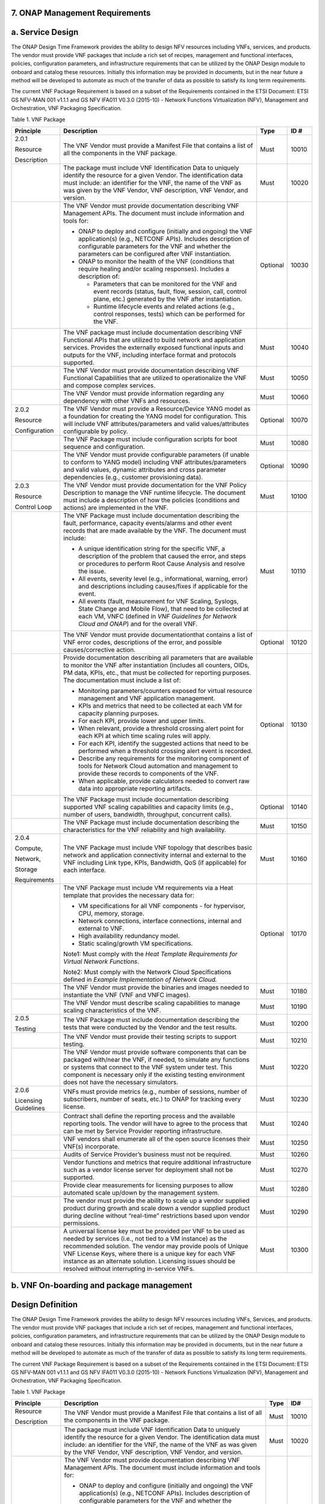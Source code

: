 **7. ONAP Management Requirements**
=====================================

a. Service Design
==================

The ONAP Design Time Framework provides the ability to design NFV
resources including VNFs, services, and products. The vendor must
provide VNF packages that include a rich set of recipes, management and
functional interfaces, policies, configuration parameters, and
infrastructure requirements that can be utilized by the ONAP Design
module to onboard and catalog these resources. Initially this
information may be provided in documents, but in the near future a
method will be developed to automate as much of the transfer of data as
possible to satisfy its long term requirements.

The current VNF Package Requirement is based on a subset of the
Requirements contained in the ETSI Document: ETSI GS NFV-MAN 001 v1.1.1
and GS NFV IFA011 V0.3.0 (2015-10) - Network Functions Virtualization
(NFV), Management and Orchestration, VNF Packaging Specification.

Table 1. VNF Package

+------------------------+-------------------------------------------------------------------------------------------------------------------------------------------------------------------------------------------------------------------------------------------------------------------------------------------------------------------------------------------------------------------+------------+------------+
| **Principle**          | **Description**                                                                                                                                                                                                                                                                                                                                                   | **Type**   | **ID #**   |
+========================+===================================================================================================================================================================================================================================================================================================================================================================+============+============+
| 2.0.1                  | The VNF Vendor must provide a Manifest File that contains a list of all the components in the VNF package.                                                                                                                                                                                                                                                        | Must       | 10010      |
|                        |                                                                                                                                                                                                                                                                                                                                                                   |            |            |
| Resource               |                                                                                                                                                                                                                                                                                                                                                                   |            |            |
|                        |                                                                                                                                                                                                                                                                                                                                                                   |            |            |
| Description            |                                                                                                                                                                                                                                                                                                                                                                   |            |            |
+------------------------+-------------------------------------------------------------------------------------------------------------------------------------------------------------------------------------------------------------------------------------------------------------------------------------------------------------------------------------------------------------------+------------+------------+
|                        | The package must include VNF Identification Data to uniquely identify the resource for a given Vendor. The identification data must include: an identifier for the VNF, the name of the VNF as was given by the VNF Vendor, VNF description, VNF Vendor, and version.                                                                                             | Must       | 10020      |
+------------------------+-------------------------------------------------------------------------------------------------------------------------------------------------------------------------------------------------------------------------------------------------------------------------------------------------------------------------------------------------------------------+------------+------------+
|                        | The VNF Vendor must provide documentation describing VNF Management APIs. The document must include information and tools for:                                                                                                                                                                                                                                    | Optional   | 10030      |
|                        |                                                                                                                                                                                                                                                                                                                                                                   |            |            |
|                        | -  ONAP to deploy and configure (initially and ongoing) the VNF application(s) (e.g., NETCONF APIs). Includes description of configurable parameters for the VNF and whether the parameters can be configured after VNF instantiation.                                                                                                                            |            |            |
|                        |                                                                                                                                                                                                                                                                                                                                                                   |            |            |
|                        | -  ONAP to monitor the health of the VNF (conditions that require healing and/or scaling responses). Includes a description of:                                                                                                                                                                                                                                   |            |            |
|                        |                                                                                                                                                                                                                                                                                                                                                                   |            |            |
|                        |    -  Parameters that can be monitored for the VNF and event records (status, fault, flow, session, call, control plane, etc.) generated by the VNF after instantiation.                                                                                                                                                                                          |            |            |
|                        |                                                                                                                                                                                                                                                                                                                                                                   |            |            |
|                        |    -  Runtime lifecycle events and related actions (e.g., control responses, tests) which can be performed for the VNF.                                                                                                                                                                                                                                           |            |            |
+------------------------+-------------------------------------------------------------------------------------------------------------------------------------------------------------------------------------------------------------------------------------------------------------------------------------------------------------------------------------------------------------------+------------+------------+
|                        | The VNF package must include documentation describing VNF Functional APIs that are utilized to build network and application services. Provides the externally exposed functional inputs and outputs for the VNF, including interface format and protocols supported.                                                                                             | Must       | 10040      |
+------------------------+-------------------------------------------------------------------------------------------------------------------------------------------------------------------------------------------------------------------------------------------------------------------------------------------------------------------------------------------------------------------+------------+------------+
|                        | The VNF Vendor must provide documentation describing VNF Functional Capabilities that are utilized to operationalize the VNF and compose complex services.                                                                                                                                                                                                        | Must       | 10050      |
+------------------------+-------------------------------------------------------------------------------------------------------------------------------------------------------------------------------------------------------------------------------------------------------------------------------------------------------------------------------------------------------------------+------------+------------+
|                        | The VNF Vendor must provide information regarding any dependency with other VNFs and resources.                                                                                                                                                                                                                                                                   | Must       | 10060      |
+------------------------+-------------------------------------------------------------------------------------------------------------------------------------------------------------------------------------------------------------------------------------------------------------------------------------------------------------------------------------------------------------------+------------+------------+
| 2.0.2                  | The VNF Vendor must provide a Resource/Device YANG model as a foundation for creating the YANG model for configuration. This will include VNF attributes/parameters and valid values/attributes configurable by policy.                                                                                                                                           | Optional   | 10070      |
|                        |                                                                                                                                                                                                                                                                                                                                                                   |            |            |
| Resource               |                                                                                                                                                                                                                                                                                                                                                                   |            |            |
|                        |                                                                                                                                                                                                                                                                                                                                                                   |            |            |
| Configuration          |                                                                                                                                                                                                                                                                                                                                                                   |            |            |
+------------------------+-------------------------------------------------------------------------------------------------------------------------------------------------------------------------------------------------------------------------------------------------------------------------------------------------------------------------------------------------------------------+------------+------------+
|                        | The VNF Package must include configuration scripts for boot sequence and configuration.                                                                                                                                                                                                                                                                           | Must       | 10080      |
+------------------------+-------------------------------------------------------------------------------------------------------------------------------------------------------------------------------------------------------------------------------------------------------------------------------------------------------------------------------------------------------------------+------------+------------+
|                        | The VNF Vendor must provide configurable parameters (if unable to conform to YANG model) including VNF attributes/parameters and valid values, dynamic attributes and cross parameter dependencies (e.g., customer provisioning data).                                                                                                                            | Optional   | 10090      |
+------------------------+-------------------------------------------------------------------------------------------------------------------------------------------------------------------------------------------------------------------------------------------------------------------------------------------------------------------------------------------------------------------+------------+------------+
| 2.0.3                  | The VNF Vendor must provide documentation for the VNF Policy Description to manage the VNF runtime lifecycle. The document must include a description of how the policies (conditions and actions) are implemented in the VNF.                                                                                                                                    | Must       | 10100      |
|                        |                                                                                                                                                                                                                                                                                                                                                                   |            |            |
| Resource               |                                                                                                                                                                                                                                                                                                                                                                   |            |            |
|                        |                                                                                                                                                                                                                                                                                                                                                                   |            |            |
| Control Loop           |                                                                                                                                                                                                                                                                                                                                                                   |            |            |
+------------------------+-------------------------------------------------------------------------------------------------------------------------------------------------------------------------------------------------------------------------------------------------------------------------------------------------------------------------------------------------------------------+------------+------------+
|                        | The VNF Package must include documentation describing the fault, performance, capacity events/alarms and other event records that are made available by the VNF. The document must include:                                                                                                                                                                       | Must       | 10110      |
|                        |                                                                                                                                                                                                                                                                                                                                                                   |            |            |
|                        | -  A unique identification string for the specific VNF, a description of the problem that caused the error, and steps or procedures to perform Root Cause Analysis and resolve the issue.                                                                                                                                                                         |            |            |
|                        |                                                                                                                                                                                                                                                                                                                                                                   |            |            |
|                        | -  All events, severity level (e.g., informational, warning, error) and descriptions including causes/fixes if applicable for the event.                                                                                                                                                                                                                          |            |            |
|                        |                                                                                                                                                                                                                                                                                                                                                                   |            |            |
|                        | -  All events (fault, measurement for VNF Scaling, Syslogs, State Change and Mobile Flow), that need to be collected at each VM, VNFC (defined in *VNF Guidelines for Network Cloud and ONAP*) and for the overall VNF.                                                                                                                                           |            |            |
+------------------------+-------------------------------------------------------------------------------------------------------------------------------------------------------------------------------------------------------------------------------------------------------------------------------------------------------------------------------------------------------------------+------------+------------+
|                        | The VNF Vendor must provide documentationthat contains a list of VNF error codes, descriptions of the error, and possible causes/corrective action.                                                                                                                                                                                                               | Optional   | 10120      |
+------------------------+-------------------------------------------------------------------------------------------------------------------------------------------------------------------------------------------------------------------------------------------------------------------------------------------------------------------------------------------------------------------+------------+------------+
|                        | Provide documentation describing all parameters that are available to monitor the VNF after instantiation (includes all counters, OIDs, PM data, KPIs, etc., that must be collected for reporting purposes. The documentation must include a list of:                                                                                                             | Optional   | 10130      |
|                        |                                                                                                                                                                                                                                                                                                                                                                   |            |            |
|                        | -  Monitoring parameters/counters exposed for virtual resource management and VNF application management.                                                                                                                                                                                                                                                         |            |            |
|                        |                                                                                                                                                                                                                                                                                                                                                                   |            |            |
|                        | -  KPIs and metrics that need to be collected at each VM for capacity planning purposes.                                                                                                                                                                                                                                                                          |            |            |
|                        |                                                                                                                                                                                                                                                                                                                                                                   |            |            |
|                        | -  For each KPI, provide lower and upper limits.                                                                                                                                                                                                                                                                                                                  |            |            |
|                        |                                                                                                                                                                                                                                                                                                                                                                   |            |            |
|                        | -  When relevant, provide a threshold crossing alert point for each KPI at which time scaling rules will apply.                                                                                                                                                                                                                                                   |            |            |
|                        |                                                                                                                                                                                                                                                                                                                                                                   |            |            |
|                        | -  For each KPI, identify the suggested actions that need to be performed when a threshold crossing alert event is recorded.                                                                                                                                                                                                                                      |            |            |
|                        |                                                                                                                                                                                                                                                                                                                                                                   |            |            |
|                        | -  Describe any requirements for the monitoring component of tools for Network Cloud automation and management to provide these records to components of the VNF.                                                                                                                                                                                                 |            |            |
|                        |                                                                                                                                                                                                                                                                                                                                                                   |            |            |
|                        | -  When applicable, provide calculators needed to convert raw data into appropriate reporting artifacts.                                                                                                                                                                                                                                                          |            |            |
+------------------------+-------------------------------------------------------------------------------------------------------------------------------------------------------------------------------------------------------------------------------------------------------------------------------------------------------------------------------------------------------------------+------------+------------+
|                        | The VNF Package must include documentation describing supported VNF scaling capabilities and capacity limits (e.g., number of users, bandwidth, throughput, concurrent calls).                                                                                                                                                                                    | Optional   | 10140      |
+------------------------+-------------------------------------------------------------------------------------------------------------------------------------------------------------------------------------------------------------------------------------------------------------------------------------------------------------------------------------------------------------------+------------+------------+
|                        | The VNF Package must include documentation describing the characteristics for the VNF reliability and high availability.                                                                                                                                                                                                                                          | Must       | 10150      |
+------------------------+-------------------------------------------------------------------------------------------------------------------------------------------------------------------------------------------------------------------------------------------------------------------------------------------------------------------------------------------------------------------+------------+------------+
| 2.0.4                  | The VNF Package must include VNF topology that describes basic network and application connectivity internal and external to the VNF including Link type, KPIs, Bandwidth, QoS (if applicable) for each interface.                                                                                                                                                | Must       | 10160      |
|                        |                                                                                                                                                                                                                                                                                                                                                                   |            |            |
| Compute,               |                                                                                                                                                                                                                                                                                                                                                                   |            |            |
|                        |                                                                                                                                                                                                                                                                                                                                                                   |            |            |
| Network,               |                                                                                                                                                                                                                                                                                                                                                                   |            |            |
|                        |                                                                                                                                                                                                                                                                                                                                                                   |            |            |
| Storage                |                                                                                                                                                                                                                                                                                                                                                                   |            |            |
|                        |                                                                                                                                                                                                                                                                                                                                                                   |            |            |
| Requirements           |                                                                                                                                                                                                                                                                                                                                                                   |            |            |
+------------------------+-------------------------------------------------------------------------------------------------------------------------------------------------------------------------------------------------------------------------------------------------------------------------------------------------------------------------------------------------------------------+------------+------------+
|                        | The VNF Package must include VM requirements via a Heat template that provides the necessary data for:                                                                                                                                                                                                                                                            | Optional   | 10170      |
|                        |                                                                                                                                                                                                                                                                                                                                                                   |            |            |
|                        | -  VM specifications for all VNF components - for hypervisor, CPU, memory, storage.                                                                                                                                                                                                                                                                               |            |            |
|                        |                                                                                                                                                                                                                                                                                                                                                                   |            |            |
|                        | -  Network connections, interface connections, internal and external to VNF.                                                                                                                                                                                                                                                                                      |            |            |
|                        |                                                                                                                                                                                                                                                                                                                                                                   |            |            |
|                        | -  High availability redundancy model.                                                                                                                                                                                                                                                                                                                            |            |            |
|                        |                                                                                                                                                                                                                                                                                                                                                                   |            |            |
|                        | -  Static scaling/growth VM specifications.                                                                                                                                                                                                                                                                                                                       |            |            |
|                        |                                                                                                                                                                                                                                                                                                                                                                   |            |            |
|                        | Note1: Must comply with the *Heat Template Requirements for Virtual Network Functions*.                                                                                                                                                                                                                                                                           |            |            |
|                        |                                                                                                                                                                                                                                                                                                                                                                   |            |            |
|                        | Note2: Must comply with the Network Cloud Specifications defined in *Example Implementation of Network Cloud.*                                                                                                                                                                                                                                                    |            |            |
+------------------------+-------------------------------------------------------------------------------------------------------------------------------------------------------------------------------------------------------------------------------------------------------------------------------------------------------------------------------------------------------------------+------------+------------+
|                        | The VNF Vendor must provide the binaries and images needed to instantiate the VNF (VNF and VNFC images).                                                                                                                                                                                                                                                          | Must       | 10180      |
+------------------------+-------------------------------------------------------------------------------------------------------------------------------------------------------------------------------------------------------------------------------------------------------------------------------------------------------------------------------------------------------------------+------------+------------+
|                        | The VNF Vendor must describe scaling capabilities to manage scaling characteristics of the VNF.                                                                                                                                                                                                                                                                   | Must       | 10190      |
+------------------------+-------------------------------------------------------------------------------------------------------------------------------------------------------------------------------------------------------------------------------------------------------------------------------------------------------------------------------------------------------------------+------------+------------+
| 2.0.5                  | The VNF Package must include documentation describing the tests that were conducted by the Vendor and the test results.                                                                                                                                                                                                                                           | Must       | 10200      |
|                        |                                                                                                                                                                                                                                                                                                                                                                   |            |            |
| Testing                |                                                                                                                                                                                                                                                                                                                                                                   |            |            |
+------------------------+-------------------------------------------------------------------------------------------------------------------------------------------------------------------------------------------------------------------------------------------------------------------------------------------------------------------------------------------------------------------+------------+------------+
|                        | The VNF Vendor must provide their testing scripts to support testing.                                                                                                                                                                                                                                                                                             | Must       | 10210      |
+------------------------+-------------------------------------------------------------------------------------------------------------------------------------------------------------------------------------------------------------------------------------------------------------------------------------------------------------------------------------------------------------------+------------+------------+
|                        | The VNF Vendor must provide software components that can be packaged with/near the VNF, if needed, to simulate any functions or systems that connect to the VNF system under test. This component is necessary only if the existing testing environment does not have the necessary simulators.                                                                   | Must       | 10220      |
+------------------------+-------------------------------------------------------------------------------------------------------------------------------------------------------------------------------------------------------------------------------------------------------------------------------------------------------------------------------------------------------------------+------------+------------+
| 2.0.6                  | VNFs must provide metrics (e.g., number of sessions, number of subscribers, number of seats, etc.) to ONAP for tracking every license.                                                                                                                                                                                                                            | Must       | 10230      |
|                        |                                                                                                                                                                                                                                                                                                                                                                   |            |            |
| Licensing Guidelines   |                                                                                                                                                                                                                                                                                                                                                                   |            |            |
+------------------------+-------------------------------------------------------------------------------------------------------------------------------------------------------------------------------------------------------------------------------------------------------------------------------------------------------------------------------------------------------------------+------------+------------+
|                        | Contract shall define the reporting process and the available reporting tools. The vendor will have to agree to the process that can be met by Service Provider reporting infrastructure.                                                                                                                                                                         | Must       | 10240      |
+------------------------+-------------------------------------------------------------------------------------------------------------------------------------------------------------------------------------------------------------------------------------------------------------------------------------------------------------------------------------------------------------------+------------+------------+
|                        | VNF vendors shall enumerate all of the open source licenses their VNF(s) incorporate.                                                                                                                                                                                                                                                                             | Must       | 10250      |
+------------------------+-------------------------------------------------------------------------------------------------------------------------------------------------------------------------------------------------------------------------------------------------------------------------------------------------------------------------------------------------------------------+------------+------------+
|                        | Audits of Service Provider’s business must not be required.                                                                                                                                                                                                                                                                                                       | Must       | 10260      |
+------------------------+-------------------------------------------------------------------------------------------------------------------------------------------------------------------------------------------------------------------------------------------------------------------------------------------------------------------------------------------------------------------+------------+------------+
|                        | Vendor functions and metrics that require additional infrastructure such as a vendor license server for deployment shall not be supported.                                                                                                                                                                                                                        | Must       | 10270      |
+------------------------+-------------------------------------------------------------------------------------------------------------------------------------------------------------------------------------------------------------------------------------------------------------------------------------------------------------------------------------------------------------------+------------+------------+
|                        | Provide clear measurements for licensing purposes to allow automated scale up/down by the management system.                                                                                                                                                                                                                                                      | Must       | 10280      |
+------------------------+-------------------------------------------------------------------------------------------------------------------------------------------------------------------------------------------------------------------------------------------------------------------------------------------------------------------------------------------------------------------+------------+------------+
|                        | The vendor must provide the ability to scale up a vendor supplied product during growth and scale down a vendor supplied product during decline without “real-time” restrictions based upon vendor permissions.                                                                                                                                                   | Must       | 10290      |
+------------------------+-------------------------------------------------------------------------------------------------------------------------------------------------------------------------------------------------------------------------------------------------------------------------------------------------------------------------------------------------------------------+------------+------------+
|                        | A universal license key must be provided per VNF to be used as needed by services (i.e., not tied to a VM instance) as the recommended solution. The vendor may provide pools of Unique VNF License Keys, where there is a unique key for each VNF instance as an alternate solution. Licensing issues should be resolved without interrupting in-service VNFs.   | Must       | 10300      |
+------------------------+-------------------------------------------------------------------------------------------------------------------------------------------------------------------------------------------------------------------------------------------------------------------------------------------------------------------------------------------------------------------+------------+------------+

b. VNF On-boarding and package management
==========================================

Design Definition
=================

The ONAP Design Time Framework provides the ability to design NFV
resources including VNFs, Services, and products. The vendor must
provide VNF packages that include a rich set of recipes, management and
functional interfaces, policies, configuration parameters, and
infrastructure requirements that can be utilized by the ONAP Design
module to onboard and catalog these resources. Initially this
information may be provided in documents, but in the near future a
method will be developed to automate as much of the transfer of data as
possible to satisfy its long term requirements.

The current VNF Package Requirement is based on a subset of the
Requirements contained in the ETSI Document: ETSI GS NFV-MAN 001 v1.1.1
and GS NFV IFA011 V0.3.0 (2015-10) - Network Functions Virtualization
(NFV), Management and Orchestration, VNF Packaging Specification.

Table 1. VNF Package

+--------------------------+-------------------------------------------------------------------------------------------------------------------------------------------------------------------------------------------------------------------------------------------------------------------------------------------------------------------------------------------------------------------------------------------------------------------+------------+------------+
| **Principle**            | **Description**                                                                                                                                                                                                                                                                                                                                                                                                   | **Type**   | **ID#**    |
+==========================+===================================================================================================================================================================================================================================================================================================================================================================================================================+============+============+
| Resource                 | The VNF Vendor must provide a Manifest File that contains a list of all the components in the VNF package.                                                                                                                                                                                                                                                                                                        | Must       | 10010      |
|                          |                                                                                                                                                                                                                                                                                                                                                                                                                   |            |            |
| Description              |                                                                                                                                                                                                                                                                                                                                                                                                                   |            |            |
+--------------------------+-------------------------------------------------------------------------------------------------------------------------------------------------------------------------------------------------------------------------------------------------------------------------------------------------------------------------------------------------------------------------------------------------------------------+------------+------------+
|                          | The package must include VNF Identification Data to uniquely identify the resource for a given Vendor. The identification data must include: an identifier for the VNF, the name of the VNF as was given by the VNF Vendor, VNF description, VNF Vendor, and version.                                                                                                                                             | Must       | 10020      |
+--------------------------+-------------------------------------------------------------------------------------------------------------------------------------------------------------------------------------------------------------------------------------------------------------------------------------------------------------------------------------------------------------------------------------------------------------------+------------+------------+
|                          | The VNF Vendor must provide documentation describing VNF Management APIs. The document must include information and tools for:                                                                                                                                                                                                                                                                                    | Must       | 10030      |
|                          |                                                                                                                                                                                                                                                                                                                                                                                                                   |            |            |
|                          | -  ONAP to deploy and configure (initially and ongoing) the VNF application(s) (e.g., NETCONF APIs). Includes description of configurable parameters for the VNF and whether the parameters can be configured after VNF instantiation.                                                                                                                                                                            |            |            |
|                          |                                                                                                                                                                                                                                                                                                                                                                                                                   |            |            |
|                          | -  ONAP to monitor the health of the VNF (conditions that require healing and/or scaling responses). Includes a description of:                                                                                                                                                                                                                                                                                   |            |            |
|                          |                                                                                                                                                                                                                                                                                                                                                                                                                   |            |            |
|                          |    -  Parameters that can be monitored for the VNF and event records (status, fault, flow, session, call, control plane, etc.) generated by the VNF after instantiation.                                                                                                                                                                                                                                          |            |            |
|                          |                                                                                                                                                                                                                                                                                                                                                                                                                   |            |            |
|                          |    -  Runtime lifecycle events and related actions (e.g., control responses, tests) which can be performed for the VNF.                                                                                                                                                                                                                                                                                           |            |            |
+--------------------------+-------------------------------------------------------------------------------------------------------------------------------------------------------------------------------------------------------------------------------------------------------------------------------------------------------------------------------------------------------------------------------------------------------------------+------------+------------+
|                          | The VNF package must include documentation describing VNF Functional APIs that are utilized to build network and application services. This document describes the externally exposed functional inputs and outputs for the VNF, including interface format and protocols supported.                                                                                                                              | Must       | 10040      |
+--------------------------+-------------------------------------------------------------------------------------------------------------------------------------------------------------------------------------------------------------------------------------------------------------------------------------------------------------------------------------------------------------------------------------------------------------------+------------+------------+
|                          | The VNF Vendor must provide documentation describing VNF Functional Capabilities that are utilized to operationalize the VNF and compose complex services.                                                                                                                                                                                                                                                        | Must       | 10050      |
+--------------------------+-------------------------------------------------------------------------------------------------------------------------------------------------------------------------------------------------------------------------------------------------------------------------------------------------------------------------------------------------------------------------------------------------------------------+------------+------------+
|                          | The VNF Vendor must provide information regarding any dependency (e.g., affinity, anti-affinity) with other VNFs and resources.                                                                                                                                                                                                                                                                                   | Must       | 10060      |
+--------------------------+-------------------------------------------------------------------------------------------------------------------------------------------------------------------------------------------------------------------------------------------------------------------------------------------------------------------------------------------------------------------------------------------------------------------+------------+------------+
| Resource                 | The VNF Vendor must support and provide artifacts for configuration management using at least one of the following technologies:                                                                                                                                                                                                                                                                                  | Must       | 10070      |
|                          |                                                                                                                                                                                                                                                                                                                                                                                                                   |            |            |
| Configuration            | -  Netconf/YANG                                                                                                                                                                                                                                                                                                                                                                                                   |            |            |
|                          |                                                                                                                                                                                                                                                                                                                                                                                                                   |            |            |
|                          | -  Chef                                                                                                                                                                                                                                                                                                                                                                                                           |            |            |
|                          |                                                                                                                                                                                                                                                                                                                                                                                                                   |            |            |
|                          | -  Ansible                                                                                                                                                                                                                                                                                                                                                                                                        |            |            |
|                          |                                                                                                                                                                                                                                                                                                                                                                                                                   |            |            |
|                          | Note: The requirements for Netconf/YANG, Chef, and Ansible protocols are provided separately and must be supported only if the corresponding protocol option is provided by the vendor.                                                                                                                                                                                                                           |            |            |
+--------------------------+-------------------------------------------------------------------------------------------------------------------------------------------------------------------------------------------------------------------------------------------------------------------------------------------------------------------------------------------------------------------------------------------------------------------+------------+------------+
|                          | **Configuration Management via Netconf/YANG**                                                                                                                                                                                                                                                                                                                                                                     | Must       | 10071      |
|                          |                                                                                                                                                                                                                                                                                                                                                                                                                   |            |            |
|                          | The VNF Vendor must provide a Resource/Device YANG model as a foundation for creating the YANG model for configuration. This will include VNF attributes/parameters and valid values/attributes configurable by policy.                                                                                                                                                                                           |            |            |
+--------------------------+-------------------------------------------------------------------------------------------------------------------------------------------------------------------------------------------------------------------------------------------------------------------------------------------------------------------------------------------------------------------------------------------------------------------+------------+------------+
|                          | **Configuration Management via Chef**                                                                                                                                                                                                                                                                                                                                                                             | Must       | 10072      |
|                          |                                                                                                                                                                                                                                                                                                                                                                                                                   |            |            |
|                          | -  VNF Vendor must provide cookbooks to be loaded on the appropriate Chef Server.                                                                                                                                                                                                                                                                                                                                 |            |            |
|                          |                                                                                                                                                                                                                                                                                                                                                                                                                   |            |            |
|                          | -  The VNF Vendor is required to provide a JSON file for each supported action for the VNF. The JSON file must contain key value pairs with all relevant values populated with sample data that illustrates its usage. The fields and their description are defined in Appendix A.                                                                                                                                |            |            |
|                          |                                                                                                                                                                                                                                                                                                                                                                                                                   |            |            |
|                          | Note: Chef support in ONAP is not currently available and planned for 4Q 2017.                                                                                                                                                                                                                                                                                                                                    |            |            |
+--------------------------+-------------------------------------------------------------------------------------------------------------------------------------------------------------------------------------------------------------------------------------------------------------------------------------------------------------------------------------------------------------------------------------------------------------------+------------+------------+
|                          | **Configuration Management via Ansible**                                                                                                                                                                                                                                                                                                                                                                          | Must       | 10073      |
|                          |                                                                                                                                                                                                                                                                                                                                                                                                                   |            |            |
|                          | -  VNF Vendor must provide playbooks to be loaded on the appropriate Ansible Server.                                                                                                                                                                                                                                                                                                                              |            |            |
|                          |                                                                                                                                                                                                                                                                                                                                                                                                                   |            |            |
|                          | -  The VNF Vendor is required to provide a JSON file for each supported action for the VNF. The JSON file must contain key value pairs with all relevant values populated with sample data that illustrates its usage. The fields and their description are defined in Appendix B.                                                                                                                                |            |            |
|                          |                                                                                                                                                                                                                                                                                                                                                                                                                   |            |            |
|                          | Note: Ansible support in ONAP is not currently available and planned for 4Q 2017.                                                                                                                                                                                                                                                                                                                                 |            |            |
+--------------------------+-------------------------------------------------------------------------------------------------------------------------------------------------------------------------------------------------------------------------------------------------------------------------------------------------------------------------------------------------------------------------------------------------------------------+------------+------------+
|                          | The VNF Package must include configuration scripts for boot sequence and configuration.                                                                                                                                                                                                                                                                                                                           | Must       | 10080      |
+--------------------------+-------------------------------------------------------------------------------------------------------------------------------------------------------------------------------------------------------------------------------------------------------------------------------------------------------------------------------------------------------------------------------------------------------------------+------------+------------+
|                          | The VNF Vendor must provide configurable parameters (if unable to conform to YANG model) including VNF attributes/parameters and valid values, dynamic attributes and cross parameter dependencies (e.g., customer provisioning data).                                                                                                                                                                            | Must       | 10090      |
+--------------------------+-------------------------------------------------------------------------------------------------------------------------------------------------------------------------------------------------------------------------------------------------------------------------------------------------------------------------------------------------------------------------------------------------------------------+------------+------------+
| Resource                 | The VNF Vendor must provide documentation for the VNF Policy Description to manage the VNF runtime lifecycle. The document must include a description of how the policies (conditions and actions) are implemented in the VNF.                                                                                                                                                                                    | Must       | 10100      |
|                          |                                                                                                                                                                                                                                                                                                                                                                                                                   |            |            |
| Control Loop             |                                                                                                                                                                                                                                                                                                                                                                                                                   |            |            |
+--------------------------+-------------------------------------------------------------------------------------------------------------------------------------------------------------------------------------------------------------------------------------------------------------------------------------------------------------------------------------------------------------------------------------------------------------------+------------+------------+
|                          | The VNF Package must include documentation describing the fault, performance, capacity events/alarms and other event records that are made available by the VNF. The document must include:                                                                                                                                                                                                                       | Must       | 10110      |
|                          |                                                                                                                                                                                                                                                                                                                                                                                                                   |            |            |
|                          | -  A unique identification string for the specific VNF, a description of the problem that caused the error, and steps or procedures to perform Root Cause Analysis and resolve the issue.                                                                                                                                                                                                                         |            |            |
|                          |                                                                                                                                                                                                                                                                                                                                                                                                                   |            |            |
|                          | -  All events, severity level (e.g., informational, warning, error) and descriptions including causes/fixes if applicable for the event.                                                                                                                                                                                                                                                                          |            |            |
|                          |                                                                                                                                                                                                                                                                                                                                                                                                                   |            |            |
|                          | -  All events (fault, measurement for VNF Scaling, Syslogs, State Change and Mobile Flow), that need to be collected at each VM, VNFC (defined in *VNF Guidelines for Network Cloud and ONAP*) and for the overall VNF.                                                                                                                                                                                           |            |            |
+--------------------------+-------------------------------------------------------------------------------------------------------------------------------------------------------------------------------------------------------------------------------------------------------------------------------------------------------------------------------------------------------------------------------------------------------------------+------------+------------+
|                          | The VNF Vendor must provide an XML file that contains a list of VNF error codes, descriptions of the error, and possible causes/corrective action.                                                                                                                                                                                                                                                                | Must       | 10120      |
+--------------------------+-------------------------------------------------------------------------------------------------------------------------------------------------------------------------------------------------------------------------------------------------------------------------------------------------------------------------------------------------------------------------------------------------------------------+------------+------------+
|                          | Provide documentation describing all parameters that are available to monitor the VNF after instantiation (includes all counters, OIDs, PM data, KPIs, etc.) that must be collected for reporting purposes. The documentation must include a list of:                                                                                                                                                             | Must       | 10130      |
|                          |                                                                                                                                                                                                                                                                                                                                                                                                                   |            |            |
|                          | -  Monitoring parameters/counters exposed for virtual resource management and VNF application management.                                                                                                                                                                                                                                                                                                         |            |            |
|                          |                                                                                                                                                                                                                                                                                                                                                                                                                   |            |            |
|                          | -  KPIs and metrics that need to be collected at each VM for capacity planning and performance management purposes.                                                                                                                                                                                                                                                                                               |            |            |
|                          |                                                                                                                                                                                                                                                                                                                                                                                                                   |            |            |
|                          | -  The monitoring parameters must include latencies, success rates, retry rates, load and quality (e.g., DPM) for the key transactions/functions supported by the VNF and those that must be exercised by the VNF in order to perform its function.                                                                                                                                                               |            |            |
|                          |                                                                                                                                                                                                                                                                                                                                                                                                                   |            |            |
|                          | -  For each KPI, provide lower and upper limits.                                                                                                                                                                                                                                                                                                                                                                  |            |            |
|                          |                                                                                                                                                                                                                                                                                                                                                                                                                   |            |            |
|                          | -  When relevant, provide a threshold crossing alert point for each KPI and describe the significance of the threshold crossing.                                                                                                                                                                                                                                                                                  |            |            |
|                          |                                                                                                                                                                                                                                                                                                                                                                                                                   |            |            |
|                          | -  For each KPI, identify the suggested actions that need to be performed when a threshold crossing alert event is recorded.                                                                                                                                                                                                                                                                                      |            |            |
|                          |                                                                                                                                                                                                                                                                                                                                                                                                                   |            |            |
|                          | -  Describe any requirements for the monitoring component of tools for Network Cloud automation and management to provide these records to components of the VNF.                                                                                                                                                                                                                                                 |            |            |
|                          |                                                                                                                                                                                                                                                                                                                                                                                                                   |            |            |
|                          | -  When applicable, provide calculators needed to convert raw data into appropriate reporting artifacts.                                                                                                                                                                                                                                                                                                          |            |            |
+--------------------------+-------------------------------------------------------------------------------------------------------------------------------------------------------------------------------------------------------------------------------------------------------------------------------------------------------------------------------------------------------------------------------------------------------------------+------------+------------+
|                          | The VNF Package must include documentation describing supported VNF scaling capabilities and capacity limits (e.g., number of users, bandwidth, throughput, concurrent calls).                                                                                                                                                                                                                                    | Must       | 10140      |
+--------------------------+-------------------------------------------------------------------------------------------------------------------------------------------------------------------------------------------------------------------------------------------------------------------------------------------------------------------------------------------------------------------------------------------------------------------+------------+------------+
|                          | The VNF Package must include documentation describing the characteristics for the VNF reliability and high availability.                                                                                                                                                                                                                                                                                          | Must       | 10150      |
+--------------------------+-------------------------------------------------------------------------------------------------------------------------------------------------------------------------------------------------------------------------------------------------------------------------------------------------------------------------------------------------------------------------------------------------------------------+------------+------------+
|                          | The VNF vendor must provide an artifact per VNF that contains all of the VNF Event Records supported. The artifact should include reference to the specific release of the VNF Event Stream Common Event Data Model document it is based on. ( `AT&T Service Specification; Service: VES Event Listener <https://github.com/att/evel-test-collector/tree/master/docs/att_interface_definition>`__)                | Must       | 10151      |
+--------------------------+-------------------------------------------------------------------------------------------------------------------------------------------------------------------------------------------------------------------------------------------------------------------------------------------------------------------------------------------------------------------------------------------------------------------+------------+------------+
| Compute,                 | The VNF Package must include VNF topology that describes basic network and application connectivity internal and external to the VNF including Link type, KPIs, Bandwidth, latency, jitter, QoS (if applicable) for each interface.                                                                                                                                                                               | Must       | 10160      |
|                          |                                                                                                                                                                                                                                                                                                                                                                                                                   |            |            |
| Network,                 |                                                                                                                                                                                                                                                                                                                                                                                                                   |            |            |
|                          |                                                                                                                                                                                                                                                                                                                                                                                                                   |            |            |
| Storage                  |                                                                                                                                                                                                                                                                                                                                                                                                                   |            |            |
|                          |                                                                                                                                                                                                                                                                                                                                                                                                                   |            |            |
| Requirements             |                                                                                                                                                                                                                                                                                                                                                                                                                   |            |            |
+--------------------------+-------------------------------------------------------------------------------------------------------------------------------------------------------------------------------------------------------------------------------------------------------------------------------------------------------------------------------------------------------------------------------------------------------------------+------------+------------+
|                          | The VNF Package must include VM requirements via a Heat template that provides the necessary data for:                                                                                                                                                                                                                                                                                                            | Must       | 10170      |
|                          |                                                                                                                                                                                                                                                                                                                                                                                                                   |            |            |
|                          | -  VM specifications for all VNF components - for hypervisor, CPU, memory, storage.                                                                                                                                                                                                                                                                                                                               |            |            |
|                          |                                                                                                                                                                                                                                                                                                                                                                                                                   |            |            |
|                          | -  Network connections, interface connections, internal and external to VNF.                                                                                                                                                                                                                                                                                                                                      |            |            |
|                          |                                                                                                                                                                                                                                                                                                                                                                                                                   |            |            |
|                          | -  High availability redundancy model.                                                                                                                                                                                                                                                                                                                                                                            |            |            |
|                          |                                                                                                                                                                                                                                                                                                                                                                                                                   |            |            |
|                          | -  Scaling/growth VM specifications.                                                                                                                                                                                                                                                                                                                                                                              |            |            |
|                          |                                                                                                                                                                                                                                                                                                                                                                                                                   |            |            |
|                          | Note: Must comply with the *VNF Heat Template Requirements for ONAP*.                                                                                                                                                                                                                                                                                                                                             |            |            |
+--------------------------+-------------------------------------------------------------------------------------------------------------------------------------------------------------------------------------------------------------------------------------------------------------------------------------------------------------------------------------------------------------------------------------------------------------------+------------+------------+
|                          | The VNF Vendor must provide the binaries and images needed to instantiate the VNF (VNF and VNFC images).                                                                                                                                                                                                                                                                                                          | Must       | 10180      |
+--------------------------+-------------------------------------------------------------------------------------------------------------------------------------------------------------------------------------------------------------------------------------------------------------------------------------------------------------------------------------------------------------------------------------------------------------------+------------+------------+
|                          | The VNF Vendor must describe scaling capabilities to manage scaling characteristics of the VNF.                                                                                                                                                                                                                                                                                                                   | Must       | 10190      |
+--------------------------+-------------------------------------------------------------------------------------------------------------------------------------------------------------------------------------------------------------------------------------------------------------------------------------------------------------------------------------------------------------------------------------------------------------------+------------+------------+
| Testing                  | The VNF Package must include documentation describing the tests that were conducted by the Vendor and the test results.                                                                                                                                                                                                                                                                                           | Must       | 10200      |
+--------------------------+-------------------------------------------------------------------------------------------------------------------------------------------------------------------------------------------------------------------------------------------------------------------------------------------------------------------------------------------------------------------------------------------------------------------+------------+------------+
|                          | The VNF Vendor must provide their testing scripts to support testing.                                                                                                                                                                                                                                                                                                                                             | Must       | 10210      |
+--------------------------+-------------------------------------------------------------------------------------------------------------------------------------------------------------------------------------------------------------------------------------------------------------------------------------------------------------------------------------------------------------------------------------------------------------------+------------+------------+
|                          | The VNF Vendor must provide software components that can be packaged with/near the VNF, if needed, to simulate any functions or systems that connect to the VNF system under test. This component is necessary only if the existing testing environment does not have the necessary simulators.                                                                                                                   | Must       | 10220      |
+--------------------------+-------------------------------------------------------------------------------------------------------------------------------------------------------------------------------------------------------------------------------------------------------------------------------------------------------------------------------------------------------------------------------------------------------------------+------------+------------+
| Licensing Requirements   | VNFs must provide metrics (e.g., number of sessions, number of subscribers, number of seats, etc.) to ONAP for tracking every license.                                                                                                                                                                                                                                                                            | Must       | 10230      |
+--------------------------+-------------------------------------------------------------------------------------------------------------------------------------------------------------------------------------------------------------------------------------------------------------------------------------------------------------------------------------------------------------------------------------------------------------------+------------+------------+
|                          | Contract shall define the reporting process and the available reporting tools. The vendor will have to agree to the process that can be met by Service Provider reporting infrastructure.                                                                                                                                                                                                                         | Must       | 10240      |
+--------------------------+-------------------------------------------------------------------------------------------------------------------------------------------------------------------------------------------------------------------------------------------------------------------------------------------------------------------------------------------------------------------------------------------------------------------+------------+------------+
|                          | VNF vendors shall enumerate all of the open source licenses their VNF(s) incorporate.                                                                                                                                                                                                                                                                                                                             | Must       | 10250      |
+--------------------------+-------------------------------------------------------------------------------------------------------------------------------------------------------------------------------------------------------------------------------------------------------------------------------------------------------------------------------------------------------------------------------------------------------------------+------------+------------+
|                          | Audits of Service Provider’s business must not be required.                                                                                                                                                                                                                                                                                                                                                       | Must       | 10260      |
+--------------------------+-------------------------------------------------------------------------------------------------------------------------------------------------------------------------------------------------------------------------------------------------------------------------------------------------------------------------------------------------------------------------------------------------------------------+------------+------------+
|                          | Vendor functions and metrics that require additional infrastructure such as a vendor license server for deployment shall not be supported.                                                                                                                                                                                                                                                                        | Must       | 10270      |
+--------------------------+-------------------------------------------------------------------------------------------------------------------------------------------------------------------------------------------------------------------------------------------------------------------------------------------------------------------------------------------------------------------------------------------------------------------+------------+------------+
|                          | Provide clear measurements for licensing purposes to allow automated scale up/down by the management system.                                                                                                                                                                                                                                                                                                      | Must       | 10280      |
+--------------------------+-------------------------------------------------------------------------------------------------------------------------------------------------------------------------------------------------------------------------------------------------------------------------------------------------------------------------------------------------------------------------------------------------------------------+------------+------------+
|                          | The vendor must provide the ability to scale up a vendor supplied product during growth and scale down a vendor supplied product during decline without “real-time” restrictions based upon vendor permissions.                                                                                                                                                                                                   | Must       | 10290      |
+--------------------------+-------------------------------------------------------------------------------------------------------------------------------------------------------------------------------------------------------------------------------------------------------------------------------------------------------------------------------------------------------------------------------------------------------------------+------------+------------+
|                          | A universal license key must be provided per VNF to be used as needed by services (i.e., not tied to a VM instance) as the recommended solution. The vendor may provide pools of Unique VNF License Keys, where there is a unique key for each VNF instance as an alternate solution. Licensing issues should be resolved without interrupting in-service VNFs.                                                   | Must       | 10300      |
+--------------------------+-------------------------------------------------------------------------------------------------------------------------------------------------------------------------------------------------------------------------------------------------------------------------------------------------------------------------------------------------------------------------------------------------------------------+------------+------------+
|                          | The VNF Vendor must support the metadata about licenses (and their applicable entitlements) as defined in this document for VNF software, and any license keys required to authorize use of the VNF software. This metadata will be used to facilitate onboarding the VNF into the ONAP environment and automating processes for putting the licenses into use and managing the full lifecycle of the licenses.   | Must       | 10310      |
|                          |                                                                                                                                                                                                                                                                                                                                                                                                                   |            |            |
|                          | The details of this license model are described in Appendix C.                                                                                                                                                                                                                                                                                                                                                    |            |            |
|                          |                                                                                                                                                                                                                                                                                                                                                                                                                   |            |            |
|                          | Note: License metadata support in ONAP is not currently available and planned for 1Q 2018.                                                                                                                                                                                                                                                                                                                        |            |            |
+--------------------------+-------------------------------------------------------------------------------------------------------------------------------------------------------------------------------------------------------------------------------------------------------------------------------------------------------------------------------------------------------------------------------------------------------------------+------------+------------+


c. Configuration Management
===========================

ONAP interacts directly with VNFs through its Network and Application
Adapters to perform configuration activities within NFV environment.
These activities include service and resource
configuration/reconfiguration, automated scaling of resources, service
and resource removal to support runtime lifecycle management of VNFs and
services. The Adapters employ a model driven approach along with
standardized APIs provided by the VNF developers to configure resources
and manage their runtime lifecycle.

NETCONF Standards and Capabilities
----------------------------------

ONAP Controllers and their Adapters utilize device YANG model and
NETCONF APIs to make the required changes in the VNF state and
configuration. The VNF providers must provide the Device YANG model and
NETCONF server supporting NETCONF APIs to comply with target ONAP and
industry standards.

**Table 2. VNF Configuration via NETCONF**

+-----------------+-----------------------------------------------------------------------------------------------------------------------------------------------------------------------------------------------------------------------------------------------------------------------------------------------------------------------------------------------------------------------------------------------------------------------------------------------------------------------------------------------------------------------+------------+------------+
| **Principle**   | **Description**                                                                                                                                                                                                                                                                                                                                                                                                                                                                                                       | **Type**   | **ID #**   |
+=================+=======================================================================================================================================================================================================================================================================================================================================================================================================================================================================================================================+============+============+
| Configuration   | Virtual Network functions (VNFs) must include a NETCONF server enabling runtime configuration and lifecycle management capabilities. The NETCONF server embedded in VNFs shall provide a NETCONF interface fully defined by supplied YANG models.                                                                                                                                                                                                                                                                     | Must       | 11010      |
|                 |                                                                                                                                                                                                                                                                                                                                                                                                                                                                                                                       |            |            |
| Management      |                                                                                                                                                                                                                                                                                                                                                                                                                                                                                                                       |            |            |
+-----------------+-----------------------------------------------------------------------------------------------------------------------------------------------------------------------------------------------------------------------------------------------------------------------------------------------------------------------------------------------------------------------------------------------------------------------------------------------------------------------------------------------------------------------+------------+------------+
| NETCONF         | NETCONF server connection parameters shall be configurable during virtual machine instantiation through Heat templates where SSH keys, usernames, passwords, SSH service and SSH port numbers are Heat template parameters.                                                                                                                                                                                                                                                                                           | Must       | 11020      |
|                 |                                                                                                                                                                                                                                                                                                                                                                                                                                                                                                                       |            |            |
| Server          |                                                                                                                                                                                                                                                                                                                                                                                                                                                                                                                       |            |            |
|                 |                                                                                                                                                                                                                                                                                                                                                                                                                                                                                                                       |            |            |
| Requirements    |                                                                                                                                                                                                                                                                                                                                                                                                                                                                                                                       |            |            |
+-----------------+-----------------------------------------------------------------------------------------------------------------------------------------------------------------------------------------------------------------------------------------------------------------------------------------------------------------------------------------------------------------------------------------------------------------------------------------------------------------------------------------------------------------------+------------+------------+
|                 | Following protocol operations must be implemented:                                                                                                                                                                                                                                                                                                                                                                                                                                                                    | Must       | 11030      |
|                 |                                                                                                                                                                                                                                                                                                                                                                                                                                                                                                                       |            |            |
|                 | **close-session()**- Gracefully close the current session.                                                                                                                                                                                                                                                                                                                                                                                                                                                            |            |            |
|                 |                                                                                                                                                                                                                                                                                                                                                                                                                                                                                                                       |            |            |
|                 |     **commit(confirmed, confirm-timeout)** - Commit candidate configuration datastore to the running configuration.                                                                                                                                                                                                                                                                                                                                                                                                   |            |            |
|                 |                                                                                                                                                                                                                                                                                                                                                                                                                                                                                                                       |            |            |
|                 |     **discard-changes()** - Revert the candidate configuration datastore to the running configuration                                                                                                                                                                                                                                                                                                                                                                                                                 |            |            |
|                 |                                                                                                                                                                                                                                                                                                                                                                                                                                                                                                                       |            |            |
|                 |     **edit-config(target, default-operation, test-option, error-option, config)** - Edit the target configuration datastore by merging, replacing, creating, or deleting new config elements.                                                                                                                                                                                                                                                                                                                         |            |            |
|                 |                                                                                                                                                                                                                                                                                                                                                                                                                                                                                                                       |            |            |
|                 |     **get(filter)** - Retrieve (a filtered subset of) the running configuration and device state information. This should include the list of VNF supported schemas.                                                                                                                                                                                                                                                                                                                                                  |            |            |
|                 |                                                                                                                                                                                                                                                                                                                                                                                                                                                                                                                       |            |            |
|                 |     **get-config(source, filter)** - Retrieve a (filtered subset of a) configuration from the configuration datastore source.                                                                                                                                                                                                                                                                                                                                                                                         |            |            |
|                 |                                                                                                                                                                                                                                                                                                                                                                                                                                                                                                                       |            |            |
|                 |     **kill-session(session)** - Force the termination of **session**.                                                                                                                                                                                                                                                                                                                                                                                                                                                 |            |            |
|                 |                                                                                                                                                                                                                                                                                                                                                                                                                                                                                                                       |            |            |
|                 | **lock(target)** - Lock the configuration datastore target.                                                                                                                                                                                                                                                                                                                                                                                                                                                           |            |            |
|                 |                                                                                                                                                                                                                                                                                                                                                                                                                                                                                                                       |            |            |
|                 |     **unlock(target)** - Unlock the configuration datastore target.                                                                                                                                                                                                                                                                                                                                                                                                                                                   |            |            |
+-----------------+-----------------------------------------------------------------------------------------------------------------------------------------------------------------------------------------------------------------------------------------------------------------------------------------------------------------------------------------------------------------------------------------------------------------------------------------------------------------------------------------------------------------------+------------+------------+
|                 | Following protocol operations should be implemented:                                                                                                                                                                                                                                                                                                                                                                                                                                                                  | Should     | 11040      |
|                 |                                                                                                                                                                                                                                                                                                                                                                                                                                                                                                                       |            |            |
|                 |     **copy-config(target, source) -** Copy the content of the configuration datastore source to the configuration datastore target.                                                                                                                                                                                                                                                                                                                                                                                   |            |            |
|                 |                                                                                                                                                                                                                                                                                                                                                                                                                                                                                                                       |            |            |
|                 |     **delete-config(target) -** Delete the named configuration datastore target.                                                                                                                                                                                                                                                                                                                                                                                                                                      |            |            |
|                 |                                                                                                                                                                                                                                                                                                                                                                                                                                                                                                                       |            |            |
|                 |     **get-schema(identifier, version, format) -** Retrieve the YANG schema.                                                                                                                                                                                                                                                                                                                                                                                                                                           |            |            |
+-----------------+-----------------------------------------------------------------------------------------------------------------------------------------------------------------------------------------------------------------------------------------------------------------------------------------------------------------------------------------------------------------------------------------------------------------------------------------------------------------------------------------------------------------------+------------+------------+
|                 | All configuration data shall be editable through a NETCONF <*edit-config*> operation. Proprietary NETCONF RPCs that make configuration changes are not sufficient.                                                                                                                                                                                                                                                                                                                                                    | Must       | 11050      |
+-----------------+-----------------------------------------------------------------------------------------------------------------------------------------------------------------------------------------------------------------------------------------------------------------------------------------------------------------------------------------------------------------------------------------------------------------------------------------------------------------------------------------------------------------------+------------+------------+
|                 | By default, the entire configuration of the VNF must be retrievable via NETCONF's <get-config> and <edit-config>, independently of whether it was configured via NETCONF or other mechanisms.                                                                                                                                                                                                                                                                                                                         | Must       | 11060      |
+-----------------+-----------------------------------------------------------------------------------------------------------------------------------------------------------------------------------------------------------------------------------------------------------------------------------------------------------------------------------------------------------------------------------------------------------------------------------------------------------------------------------------------------------------------+------------+------------+
|                 | The **:partial-lock** and **:partial-unlock** capabilities, defined in RFC 5717 must be supported. This allows multiple independent clients to each write to a different part of the <running> configuration at the same time.                                                                                                                                                                                                                                                                                        | Must       | 11070      |
+-----------------+-----------------------------------------------------------------------------------------------------------------------------------------------------------------------------------------------------------------------------------------------------------------------------------------------------------------------------------------------------------------------------------------------------------------------------------------------------------------------------------------------------------------------+------------+------------+
|                 | The **:rollback-on-error** value for the <error-option> parameter to the <edit-config> operation must be supported. If any error occurs during the requested edit operation, then the target database (usually the running configuration) will be left affected. This provides an 'all-or-nothing' edit mode for a single <edit-config> request.                                                                                                                                                                      | Must       | 11080      |
+-----------------+-----------------------------------------------------------------------------------------------------------------------------------------------------------------------------------------------------------------------------------------------------------------------------------------------------------------------------------------------------------------------------------------------------------------------------------------------------------------------------------------------------------------------+------------+------------+
|                 | The server must support the **:startup** capability. It will allow the running configuration to be copied to this special database. It can also be locked and unlocked.                                                                                                                                                                                                                                                                                                                                               | Must       | 11090      |
+-----------------+-----------------------------------------------------------------------------------------------------------------------------------------------------------------------------------------------------------------------------------------------------------------------------------------------------------------------------------------------------------------------------------------------------------------------------------------------------------------------------------------------------------------------+------------+------------+
|                 | The **:url** value must be supported to specify protocol operation source and target parameters. The capability URI for this feature will indicate which schemes (e.g., file, https, sftp) that the server supports within a particular URL value. The 'file' scheme allows for editable local configuration databases. The other schemes allow for remote storage of configuration databases.                                                                                                                        | Must       | 11100      |
+-----------------+-----------------------------------------------------------------------------------------------------------------------------------------------------------------------------------------------------------------------------------------------------------------------------------------------------------------------------------------------------------------------------------------------------------------------------------------------------------------------------------------------------------------------+------------+------------+
|                 | At least one of the capabilities **:candidate** or **:writable-running** must be implemented. If both **:candidate** and **:writable-running** are provided then two locks should be supported.                                                                                                                                                                                                                                                                                                                       | Must       | 11110      |
+-----------------+-----------------------------------------------------------------------------------------------------------------------------------------------------------------------------------------------------------------------------------------------------------------------------------------------------------------------------------------------------------------------------------------------------------------------------------------------------------------------------------------------------------------------+------------+------------+
|                 | The server must fully support the XPath 1.0 specification for filtered retrieval of configuration and other database contents. The 'type' attribute within the <filter> parameter for <get> and <get-config> operations may be set to 'xpath'. The 'select' attribute (which contains the XPath expression) will also be supported by the server. A server may support partial XPath retrieval filtering, but it cannot advertise the **:xpath** capability unless the entire XPath 1.0 specification is supported.   | Must       | 11120      |
+-----------------+-----------------------------------------------------------------------------------------------------------------------------------------------------------------------------------------------------------------------------------------------------------------------------------------------------------------------------------------------------------------------------------------------------------------------------------------------------------------------------------------------------------------------+------------+------------+
|                 | The **:validate** capability must be implemented.                                                                                                                                                                                                                                                                                                                                                                                                                                                                     | Must       | 11130      |
+-----------------+-----------------------------------------------------------------------------------------------------------------------------------------------------------------------------------------------------------------------------------------------------------------------------------------------------------------------------------------------------------------------------------------------------------------------------------------------------------------------------------------------------------------------+------------+------------+
|                 | If **:candidate** is supported, **:confirmed-commit** must be implemented.                                                                                                                                                                                                                                                                                                                                                                                                                                            | Must       | 11140      |
+-----------------+-----------------------------------------------------------------------------------------------------------------------------------------------------------------------------------------------------------------------------------------------------------------------------------------------------------------------------------------------------------------------------------------------------------------------------------------------------------------------------------------------------------------------+------------+------------+
|                 | The **:with-defaults** capability [RFC6243] shall be implemented.                                                                                                                                                                                                                                                                                                                                                                                                                                                     | Must       | 11150      |
+-----------------+-----------------------------------------------------------------------------------------------------------------------------------------------------------------------------------------------------------------------------------------------------------------------------------------------------------------------------------------------------------------------------------------------------------------------------------------------------------------------------------------------------------------------+------------+------------+
|                 | Data model discovery and download as defined in [RFC6022] shall be implemented.                                                                                                                                                                                                                                                                                                                                                                                                                                       | Must       | 11160      |
+-----------------+-----------------------------------------------------------------------------------------------------------------------------------------------------------------------------------------------------------------------------------------------------------------------------------------------------------------------------------------------------------------------------------------------------------------------------------------------------------------------------------------------------------------------+------------+------------+
|                 | NETCONF Event Notifications [RFC5277] should be implemented.                                                                                                                                                                                                                                                                                                                                                                                                                                                          | Should     | 11170      |
+-----------------+-----------------------------------------------------------------------------------------------------------------------------------------------------------------------------------------------------------------------------------------------------------------------------------------------------------------------------------------------------------------------------------------------------------------------------------------------------------------------------------------------------------------------+------------+------------+
|                 | All data models shall be defined in YANG [RFC6020], and the mapping to NETCONF shall follow the rules defined in this RFC.                                                                                                                                                                                                                                                                                                                                                                                            | Must       | 11180      |
+-----------------+-----------------------------------------------------------------------------------------------------------------------------------------------------------------------------------------------------------------------------------------------------------------------------------------------------------------------------------------------------------------------------------------------------------------------------------------------------------------------------------------------------------------------+------------+------------+
|                 | The data model upgrade rules defined in [RFC6020] section 10 should be followed. All deviations from section 10 rules shall be handled by a built-in automatic upgrade mechanism.                                                                                                                                                                                                                                                                                                                                     | Must       | 11190      |
+-----------------+-----------------------------------------------------------------------------------------------------------------------------------------------------------------------------------------------------------------------------------------------------------------------------------------------------------------------------------------------------------------------------------------------------------------------------------------------------------------------------------------------------------------------+------------+------------+
|                 | The VNF must support parallel and simultaneous configuration of separate objects within itself.                                                                                                                                                                                                                                                                                                                                                                                                                       | Must       | 11200      |
+-----------------+-----------------------------------------------------------------------------------------------------------------------------------------------------------------------------------------------------------------------------------------------------------------------------------------------------------------------------------------------------------------------------------------------------------------------------------------------------------------------------------------------------------------------+------------+------------+
|                 | Locking is required if a common object is being manipulated by two simultaneous NETCONF configuration operations on the same VNF within the context of the same writable running data store (e.g., if an interface parameter is being configured then it should be locked out for configuration by a simultaneous configuration operation on that same interface parameter).                                                                                                                                          | Must       | 11210      |
+-----------------+-----------------------------------------------------------------------------------------------------------------------------------------------------------------------------------------------------------------------------------------------------------------------------------------------------------------------------------------------------------------------------------------------------------------------------------------------------------------------------------------------------------------------+------------+------------+
|                 | Locking must be applied based on the sequence of NETCONF operations, with the first configuration operation locking out all others until completed.                                                                                                                                                                                                                                                                                                                                                                   | Must       | 11220      |
+-----------------+-----------------------------------------------------------------------------------------------------------------------------------------------------------------------------------------------------------------------------------------------------------------------------------------------------------------------------------------------------------------------------------------------------------------------------------------------------------------------------------------------------------------------+------------+------------+
|                 | If a VNF needs to lock an object for configuration, the lock must be permitted at the finest granularity to avoid blocking simultaneous configuration operations on unrelated objects (e.g., BGP configuration should not be locked out if an interface is being configured, Entire Interface configuration should not be locked out if a non-overlapping parameter on the interface is being configured). The granularity of the lock must be able to be specified via a restricted or full XPath expression.        | Must       | 11230      |
+-----------------+-----------------------------------------------------------------------------------------------------------------------------------------------------------------------------------------------------------------------------------------------------------------------------------------------------------------------------------------------------------------------------------------------------------------------------------------------------------------------------------------------------------------------+------------+------------+
|                 | All simultaneous configuration operations should guarantee the VNF configuration integrity (e.g., if a change is attempted to the BUM filter rate from multiple interfaces on the same EVC, then they need to be sequenced in the VNF without locking either configuration method out).                                                                                                                                                                                                                               | Must       | 11240      |
+-----------------+-----------------------------------------------------------------------------------------------------------------------------------------------------------------------------------------------------------------------------------------------------------------------------------------------------------------------------------------------------------------------------------------------------------------------------------------------------------------------------------------------------------------------+------------+------------+
|                 | To prevent permanent lock-outs, locks must be released:                                                                                                                                                                                                                                                                                                                                                                                                                                                               | Must       | 11250      |
|                 |                                                                                                                                                                                                                                                                                                                                                                                                                                                                                                                       |            |            |
|                 | a. when/if a session applying the lock is terminated (e.g., SSH session is terminated)                                                                                                                                                                                                                                                                                                                                                                                                                                |            |            |
|                 |                                                                                                                                                                                                                                                                                                                                                                                                                                                                                                                       |            |            |
|                 | b. when the corresponding <partial-unlock> operation succeeds                                                                                                                                                                                                                                                                                                                                                                                                                                                         |            |            |
|                 |                                                                                                                                                                                                                                                                                                                                                                                                                                                                                                                       |            |            |
|                 | c. when a user configured timer has expired forcing the NETCONF SSH Session termination (i.e., product must expose a configuration knob for a user setting of a lock expiration timer)                                                                                                                                                                                                                                                                                                                                |            |            |
|                 |                                                                                                                                                                                                                                                                                                                                                                                                                                                                                                                       |            |            |
|                 | Additionally, to guard against hung NETCONF sessions, another NETCONF session should be able to initiate the release of the lock by killing the session owning the lock, using the <kill-session> operation.                                                                                                                                                                                                                                                                                                          |            |            |
+-----------------+-----------------------------------------------------------------------------------------------------------------------------------------------------------------------------------------------------------------------------------------------------------------------------------------------------------------------------------------------------------------------------------------------------------------------------------------------------------------------------------------------------------------------+------------+------------+
|                 | The VNF should support simultaneous <commit> operations within the context of this locking requirements framework.                                                                                                                                                                                                                                                                                                                                                                                                    | Must       | 11260      |
+-----------------+-----------------------------------------------------------------------------------------------------------------------------------------------------------------------------------------------------------------------------------------------------------------------------------------------------------------------------------------------------------------------------------------------------------------------------------------------------------------------------------------------------------------------+------------+------------+
|                 | The supplied YANG code and associated NETCONF servers shall support all operations, administration and management (OAM) functions available from the supplier for VNFs.                                                                                                                                                                                                                                                                                                                                               | Must       | 11270      |
+-----------------+-----------------------------------------------------------------------------------------------------------------------------------------------------------------------------------------------------------------------------------------------------------------------------------------------------------------------------------------------------------------------------------------------------------------------------------------------------------------------------------------------------------------------+------------+------------+
|                 | Sub tree filtering must be supported.                                                                                                                                                                                                                                                                                                                                                                                                                                                                                 | Must       | 11280      |
+-----------------+-----------------------------------------------------------------------------------------------------------------------------------------------------------------------------------------------------------------------------------------------------------------------------------------------------------------------------------------------------------------------------------------------------------------------------------------------------------------------------------------------------------------------+------------+------------+
|                 | Heartbeat via a <get> with null filter shall be supported.                                                                                                                                                                                                                                                                                                                                                                                                                                                            | Must       | 11290      |
+-----------------+-----------------------------------------------------------------------------------------------------------------------------------------------------------------------------------------------------------------------------------------------------------------------------------------------------------------------------------------------------------------------------------------------------------------------------------------------------------------------------------------------------------------------+------------+------------+
|                 | Get-schema (ietf-netconf-monitoring) must be supported to pull YANG model over session.                                                                                                                                                                                                                                                                                                                                                                                                                               | Must       | 11300      |
+-----------------+-----------------------------------------------------------------------------------------------------------------------------------------------------------------------------------------------------------------------------------------------------------------------------------------------------------------------------------------------------------------------------------------------------------------------------------------------------------------------------------------------------------------------+------------+------------+
|                 | The supplied YANG code shall be validated using the open source pyang [2]_ program using the following commands:                                                                                                                                                                                                                                                                                                                                                                                                      | Must       | 11310      |
|                 |                                                                                                                                                                                                                                                                                                                                                                                                                                                                                                                       |            |            |
|                 | $ pyang --verbose --strict <YANG-file-name(s)>                                                                                                                                                                                                                                                                                                                                                                                                                                                                        |            |            |
|                 |                                                                                                                                                                                                                                                                                                                                                                                                                                                                                                                       |            |            |
|                 | $ echo $!                                                                                                                                                                                                                                                                                                                                                                                                                                                                                                             |            |            |
+-----------------+-----------------------------------------------------------------------------------------------------------------------------------------------------------------------------------------------------------------------------------------------------------------------------------------------------------------------------------------------------------------------------------------------------------------------------------------------------------------------------------------------------------------------+------------+------------+
|                 | The echo command must return a zero value otherwise the validation has failed.                                                                                                                                                                                                                                                                                                                                                                                                                                        | Must       | 11320      |
+-----------------+-----------------------------------------------------------------------------------------------------------------------------------------------------------------------------------------------------------------------------------------------------------------------------------------------------------------------------------------------------------------------------------------------------------------------------------------------------------------------------------------------------------------------+------------+------------+
|                 | The supplier shall demonstrate mounting the NETCONF server on OpenDaylight (client) and:                                                                                                                                                                                                                                                                                                                                                                                                                              | Must       | 11330      |
|                 |                                                                                                                                                                                                                                                                                                                                                                                                                                                                                                                       |            |            |
|                 | -  Modify, update, change, rollback configurations using each configuration data element.                                                                                                                                                                                                                                                                                                                                                                                                                             |            |            |
|                 |                                                                                                                                                                                                                                                                                                                                                                                                                                                                                                                       |            |            |
|                 | -  Query each state (non-configuration) data element.                                                                                                                                                                                                                                                                                                                                                                                                                                                                 |            |            |
|                 |                                                                                                                                                                                                                                                                                                                                                                                                                                                                                                                       |            |            |
|                 | -  Execute each YANG RPC.                                                                                                                                                                                                                                                                                                                                                                                                                                                                                             |            |            |
|                 |                                                                                                                                                                                                                                                                                                                                                                                                                                                                                                                       |            |            |
|                 | -  Receive data through each notification statement.                                                                                                                                                                                                                                                                                                                                                                                                                                                                  |            |            |
+-----------------+-----------------------------------------------------------------------------------------------------------------------------------------------------------------------------------------------------------------------------------------------------------------------------------------------------------------------------------------------------------------------------------------------------------------------------------------------------------------------------------------------------------------------+------------+------------+

The following table provides the Yang models that suppliers must
conform, and those where applicable, that suppliers need to use.

Table 3. YANG Models

+----------------+------------------------------------------------------------------------------------+------------+------------+
| **RFC**        | **Description**                                                                    | **Type**   | **ID #**   |
+================+====================================================================================+============+============+
| RFC 6020       | YANG - A Data Modeling Language for the Network Configuration Protocol (NETCONF)   | Must       | 12010      |
+----------------+------------------------------------------------------------------------------------+------------+------------+
| RFC 6022       | YANG module for NETCONF monitoring                                                 | Must       | 12020      |
+----------------+------------------------------------------------------------------------------------+------------+------------+
| RFC 6470       | NETCONF Base Notifications                                                         | Must       | 12030      |
+----------------+------------------------------------------------------------------------------------+------------+------------+
| RFC 6244       | An Architecture for Network Management Using NETCONF and YANG                      | Must       | 12040      |
+----------------+------------------------------------------------------------------------------------+------------+------------+
| RFC 6087       | Guidelines for Authors and Reviewers of YANG Data Model Documents                  | Must       | 12050      |
+----------------+------------------------------------------------------------------------------------+------------+------------+
| \*\*RFC 6991   | Common YANG Data Types                                                             | Should     | 12060      |
+----------------+------------------------------------------------------------------------------------+------------+------------+
| RFC 6536       | NETCONF Access Control Model                                                       | Should     | 12070      |
+----------------+------------------------------------------------------------------------------------+------------+------------+
| RFC 7223       | A YANG Data Model for Interface Management                                         | Should     | 12080      |
+----------------+------------------------------------------------------------------------------------+------------+------------+
| RFC 7224       | IANA Interface Type YANG Module                                                    | Should     | 12090      |
+----------------+------------------------------------------------------------------------------------+------------+------------+
| RFC 7277       | A YANG Data Model for IP Management                                                | Should     | 12100      |
+----------------+------------------------------------------------------------------------------------+------------+------------+
| RFC 7317       | A YANG Data Model for System Management                                            | Should     | 12110      |
+----------------+------------------------------------------------------------------------------------+------------+------------+
| RFC 7407       | A YANG Data Model for SNMP Configuration                                           | Should     | 12120      |
+----------------+------------------------------------------------------------------------------------+------------+------------+

The NETCONF server interface shall fully conform to the following
NETCONF RFCs.

Table 4. NETCONF RFCs

+------------+--------------------------------------------------------------------+------------+------------+
| **RFC**    | **Description**                                                    | **Type**   | **ID #**   |
+============+====================================================================+============+============+
| RFC 4741   | NETCONF Configuration Protocol                                     | Must       | 12130      |
+------------+--------------------------------------------------------------------+------------+------------+
| RFC 4742   | Using the NETCONF Configuration Protocol over Secure Shell (SSH)   | Must       | 12140      |
+------------+--------------------------------------------------------------------+------------+------------+
| RFC 5277   | NETCONF Event Notification                                         | Must       | 12150      |
+------------+--------------------------------------------------------------------+------------+------------+
| RFC 5717   | Partial Lock Remote Procedure Call                                 | Must       | 12160      |
+------------+--------------------------------------------------------------------+------------+------------+
| RFC 6241   | NETCONF Configuration Protocol                                     | Must       | 12170      |
+------------+--------------------------------------------------------------------+------------+------------+
| RFC 6242   | Using the Network Configuration Protocol over Secure Shell         | Must       | 12180      |
+------------+--------------------------------------------------------------------+------------+------------+

VNF REST APIs 
--------------

Healthcheck is a command for which no NETCONF support exists. Therefore,
this must be supported using a RESTful interface which we have defined.

The VNF must provide a REST formatted GET RPCs to support Healthcheck
queries via the GET method over HTTP(s).

The port number, url, and other authentication information is provided
by the VNF vendor.

**Table 5. VNF REST APIs**

+-----------------+-------------------------------------------------------------------------------------------------------------------------------------------------------------------------------------------------------------------------------------------------------------------------------------------------------------------------------------------------------------------------------------------------------+------------+------------+
| **Principal**   | **Description**                                                                                                                                                                                                                                                                                                                                                                                       | **Type**   | **ID #**   |
+=================+=======================================================================================================================================================================================================================================================================================================================================================================================================+============+============+
| REST APIs       | The HealthCheck RPC, executes a vendor-defined VNF Healthcheck over the scope of the entire VNF (e.g., if there are multiple VNFCs, then run a health check, as appropriate, for all VNFCs). It returns a 200 OK if the test completes. A JSON object is returned indicating state (healthy, unhealthy), scope identifier, time-stamp and one or more blocks containing info and fault information.   | Must       | 12190      |
|                 |                                                                                                                                                                                                                                                                                                                                                                                                       |            |            |
|                 | If the VNF is unable to run the HealthCheck, return a standard http error code and message.                                                                                                                                                                                                                                                                                                           |            |            |
|                 |                                                                                                                                                                                                                                                                                                                                                                                                       |            |            |
|                 | Examples:                                                                                                                                                                                                                                                                                                                                                                                             |            |            |
|                 |                                                                                                                                                                                                                                                                                                                                                                                                       |            |            |
|                 | 200                                                                                                                                                                                                                                                                                                                                                                                                   |            |            |
|                 |                                                                                                                                                                                                                                                                                                                                                                                                       |            |            |
|                 | {                                                                                                                                                                                                                                                                                                                                                                                                     |            |            |
|                 |                                                                                                                                                                                                                                                                                                                                                                                                       |            |            |
|                 |     "identifier": "scope represented",                                                                                                                                                                                                                                                                                                                                                                |            |            |
|                 |                                                                                                                                                                                                                                                                                                                                                                                                       |            |            |
|                 |     "state": "healthy",                                                                                                                                                                                                                                                                                                                                                                               |            |            |
|                 |                                                                                                                                                                                                                                                                                                                                                                                                       |            |            |
|                 |     "time": "01-01-1000:0000"                                                                                                                                                                                                                                                                                                                                                                         |            |            |
|                 |                                                                                                                                                                                                                                                                                                                                                                                                       |            |            |
|                 | }                                                                                                                                                                                                                                                                                                                                                                                                     |            |            |
|                 |                                                                                                                                                                                                                                                                                                                                                                                                       |            |            |
|                 | 200                                                                                                                                                                                                                                                                                                                                                                                                   |            |            |
|                 |                                                                                                                                                                                                                                                                                                                                                                                                       |            |            |
|                 | {                                                                                                                                                                                                                                                                                                                                                                                                     |            |            |
|                 |                                                                                                                                                                                                                                                                                                                                                                                                       |            |            |
|                 |     "identifier": "scope represented",                                                                                                                                                                                                                                                                                                                                                                |            |            |
|                 |                                                                                                                                                                                                                                                                                                                                                                                                       |            |            |
|                 |     "state": "unhealthy",                                                                                                                                                                                                                                                                                                                                                                             |            |            |
|                 |                                                                                                                                                                                                                                                                                                                                                                                                       |            |            |
|                 | {[                                                                                                                                                                                                                                                                                                                                                                                                    |            |            |
|                 |                                                                                                                                                                                                                                                                                                                                                                                                       |            |            |
|                 |     "info": "System threshold exceeded details",                                                                                                                                                                                                                                                                                                                                                      |            |            |
|                 |                                                                                                                                                                                                                                                                                                                                                                                                       |            |            |
|                 |     "fault":                                                                                                                                                                                                                                                                                                                                                                                          |            |            |
|                 |                                                                                                                                                                                                                                                                                                                                                                                                       |            |            |
|                 | {                                                                                                                                                                                                                                                                                                                                                                                                     |            |            |
|                 |                                                                                                                                                                                                                                                                                                                                                                                                       |            |            |
|                 |     "cpuOverall": 0.80,                                                                                                                                                                                                                                                                                                                                                                               |            |            |
|                 |                                                                                                                                                                                                                                                                                                                                                                                                       |            |            |
|                 |     "cpuThreshold": 0.45                                                                                                                                                                                                                                                                                                                                                                              |            |            |
|                 |                                                                                                                                                                                                                                                                                                                                                                                                       |            |            |
|                 | }                                                                                                                                                                                                                                                                                                                                                                                                     |            |            |
|                 |                                                                                                                                                                                                                                                                                                                                                                                                       |            |            |
|                 | ]},                                                                                                                                                                                                                                                                                                                                                                                                   |            |            |
|                 |                                                                                                                                                                                                                                                                                                                                                                                                       |            |            |
|                 |     "time": "01-01-1000:0000"                                                                                                                                                                                                                                                                                                                                                                         |            |            |
|                 |                                                                                                                                                                                                                                                                                                                                                                                                       |            |            |
|                 | }                                                                                                                                                                                                                                                                                                                                                                                                     |            |            |
+-----------------+-------------------------------------------------------------------------------------------------------------------------------------------------------------------------------------------------------------------------------------------------------------------------------------------------------------------------------------------------------------------------------------------------------+------------+------------+

Chef Standards and Capabilities
-------------------------------

ONAP will support configuration of VNFs via Chef subject to the
requirements and guidelines defined in this section.

The Chef configuration management mechanism follows a client-server
model. It requires the presence of a Chef-Client on the VNF that will be
directly managed by a Chef Server. The Chef-client will register with
the appropriate Chef Server and are managed via ‘cookbooks’ and
configuration attributes loaded on the Chef Server which contain all
necessary information to execute the appropriate actions on the VNF via
the Chef-client.

ONAP will utilize the open source Chef Server, invoke the documented
Chef REST APIs to manage the VNF and requires the use of open source
Chef-Client and Push Jobs Client on the VNF
(https://downloads.chef.io/).

**Table 6. VNF Configuration via Chef**

+----------------------------+---------------------------------------------------------------------------------------------------------------------------------------------------------------------------------------------------------------------------------------------------------------------------------------------------------------+------------+------------+
| **Principle**              | **Description**                                                                                                                                                                                                                                                                                               | **Type**   | **ID #**   |
+============================+===============================================================================================================================================================================================================================================================================================================+============+============+
| Chef Server Requirements   | ONAP will interact with the Chef Server designated to manage a target VNF. ONAP design allows for the VNF to register with the following types of Chef Server  [3]_:                                                                                                                                          | Must       | 12310      |
|                            |                                                                                                                                                                                                                                                                                                               |            |            |
|                            | -  **Chef Server hosted by ONAP**: ONAP will provide a Chef Server to manage a VNF. If this choice is used then it is required that the VNF Vendor provide all relevant cookbooks to ONAP to be loaded on the Chef Server.                                                                                    |            |            |
|                            |                                                                                                                                                                                                                                                                                                               |            |            |
|                            | -  **Chef Server hosted in Tenant Space**: The Chef Server may also be hosted external to ONAP in tenant space. Same guidelines as ONAP Chef Server apply. In addition, the owner is required to provide appropriate credentials to ONAP in order to interact with the Chef Server.                           |            |            |
+----------------------------+---------------------------------------------------------------------------------------------------------------------------------------------------------------------------------------------------------------------------------------------------------------------------------------------------------------+------------+------------+
| Chef Client                | It is required that as part of the installation process, the chef-client on the VNF be preloaded with validator keys and configuration to register with the designated Chef Server.                                                                                                                           | Must       | 12320      |
|                            |                                                                                                                                                                                                                                                                                                               |            |            |
| Requirements               |                                                                                                                                                                                                                                                                                                               |            |            |
+----------------------------+---------------------------------------------------------------------------------------------------------------------------------------------------------------------------------------------------------------------------------------------------------------------------------------------------------------+------------+------------+
|                            | All the endpoints (VMs) of a VNF that contain chef-clients are required to have routable FQDNs which are used to register with the Chef Server. As part of invoking VNF actions, ONAP will trigger push jobs against FQDNs of endpoints for a VNF, if required.                                               | Must       | 12330      |
+----------------------------+---------------------------------------------------------------------------------------------------------------------------------------------------------------------------------------------------------------------------------------------------------------------------------------------------------------+------------+------------+
|                            | It is recommended that each VNF expose a single endpoint that is responsible for all functionality.                                                                                                                                                                                                           | May        | 12331      |
+----------------------------+---------------------------------------------------------------------------------------------------------------------------------------------------------------------------------------------------------------------------------------------------------------------------------------------------------------+------------+------------+
|                            | It is required that the VNF be installed with                                                                                                                                                                                                                                                                 | Must       | 12340      |
|                            |                                                                                                                                                                                                                                                                                                               |            |            |
|                            | -  Chef-Client >= 12.0                                                                                                                                                                                                                                                                                        |            |            |
|                            |                                                                                                                                                                                                                                                                                                               |            |            |
|                            | -  Chef push jobs client >= 2.0                                                                                                                                                                                                                                                                               |            |            |
+----------------------------+---------------------------------------------------------------------------------------------------------------------------------------------------------------------------------------------------------------------------------------------------------------------------------------------------------------+------------+------------+
| Chef Roles/                | Each VNF Vendor is required to make available for loading on appropriate Chef Server, all relevant Chef artifacts (roles/cookbooks/recipes) required to execute VNF actions requested by ONAP.                                                                                                                | Must       | 12350      |
|                            |                                                                                                                                                                                                                                                                                                               |            |            |
| Requirements               |                                                                                                                                                                                                                                                                                                               |            |            |
+----------------------------+---------------------------------------------------------------------------------------------------------------------------------------------------------------------------------------------------------------------------------------------------------------------------------------------------------------+------------+------------+
|                            | For each supported VNF action, the VNF Vendor is required to provide a run list of roles/cookbooks/recipes that will perform the desired VNF action in its entirety as specified by ONAP (see Section 3.5 for list of VNF actions and requirements), when triggered by a chef-client run list in JSON file.   | Must       | 12360      |
+----------------------------+---------------------------------------------------------------------------------------------------------------------------------------------------------------------------------------------------------------------------------------------------------------------------------------------------------------+------------+------------+
|                            | Roles/cookbooks/recipes invoked for a VNF action must not contain any instance specific parameters for the VNF. Instead they must accept all necessary instance specific data from the environment or node object attributes.                                                                                 | Must       | 12370      |
+----------------------------+---------------------------------------------------------------------------------------------------------------------------------------------------------------------------------------------------------------------------------------------------------------------------------------------------------------+------------+------------+
|                            | It is required that all configurable parameters in the roles, cookbooks and recipes that can be set by ONAP, over-ride any default values.                                                                                                                                                                    | Must       | 12380      |
+----------------------------+---------------------------------------------------------------------------------------------------------------------------------------------------------------------------------------------------------------------------------------------------------------------------------------------------------------+------------+------------+
|                            | It is required that when executing a VNF action, if the chef-client run encounters any critical errors/failures, it update status on the Chef Server appropriately (e.g., via a fail or raise an exception).                                                                                                  | Must       | 12390      |
+----------------------------+---------------------------------------------------------------------------------------------------------------------------------------------------------------------------------------------------------------------------------------------------------------------------------------------------------------+------------+------------+
|                            | If the VNF action requires the output of a chef-client run be made available (e.g., get running configuration), an attribute, defined as node[‘PushJobOutput’] must be populated with the desired output on all nodes in the push job that execute chef-client run.                                           | Must       | 12400      |
+----------------------------+---------------------------------------------------------------------------------------------------------------------------------------------------------------------------------------------------------------------------------------------------------------------------------------------------------------+------------+------------+
|                            | It is recommended that, for actions that change state of the VNF (e.g., configure), the Vendor design appropriate cookbooks that can automatically ‘rollback’ to the original state in case of any errors.                                                                                                    | Must       | 12410      |
+----------------------------+---------------------------------------------------------------------------------------------------------------------------------------------------------------------------------------------------------------------------------------------------------------------------------------------------------------+------------+------------+
|                            | It is recommended that any chef-client run associated with a VNF action support callback URLs to return information to ONAP upon completion of the chef-client run.                                                                                                                                           | Should     | 12420      |
|                            |                                                                                                                                                                                                                                                                                                               |            |            |
|                            | -  As part of the push job, ONAP will provide two parameters in the environment of the push job JSON object:                                                                                                                                                                                                  |            |            |
|                            |                                                                                                                                                                                                                                                                                                               |            |            |
|                            |    -  ‘RequestId’ a unique Id to be used to identify the request,                                                                                                                                                                                                                                             |            |            |
|                            |                                                                                                                                                                                                                                                                                                               |            |            |
|                            |    -  ‘CallbackUrl’, the URL to post response back.                                                                                                                                                                                                                                                           |            |            |
|                            |                                                                                                                                                                                                                                                                                                               |            |            |
|                            | -  If the CallbackUrl field is empty or missing in the push job, then the chef-client run need not post the results back via callback.                                                                                                                                                                        |            |            |
|                            |                                                                                                                                                                                                                                                                                                               |            |            |
|                            | -  If the chef-client run list includes a cookbook/recipe that is callback capable, it is required to, upon completion of the chef-client run, POST back on the callback URL, a JSON object as described in Table A2.                                                                                         |            |            |
|                            |                                                                                                                                                                                                                                                                                                               |            |            |
|                            | -  Failure to POST on the Callback Url should not be considered a critical error. That is, if the chef-client successfully completes the VNF action, it should reflect this status on the Chef Server regardless of whether the Callback succeeded or not.                                                    |            |            |
+----------------------------+---------------------------------------------------------------------------------------------------------------------------------------------------------------------------------------------------------------------------------------------------------------------------------------------------------------+------------+------------+

ONAP Chef API Usage
~~~~~~~~~~~~~~~~~~~

This section outlines the workflow that ONAP invokes when it receives an
action request against a Chef managed VNF.

1. When ONAP receives a request for an action for a Chef Managed VNF, it
   retrieves the corresponding template (based on **action** and
   **VNF)** from its database and sets necessary values in the
   “Environment”, “Node” and “NodeList” keys (if present) from either
   the payload of the received action or internal data.

2. If “Environment” key is present in the updated template, it posts the
   corresponding JSON dictionary to the appropriate Environment object
   REST endpoint on the Chef Server thus updating the Environment
   attributes on the Chef Server.

3. Next, it creates a Node Object from the “Node” JSON dictionary for
   all elements listed in the NodeList (using the FQDN to construct the
   endpoint) by replicating it  [4]_. As part of this process, it will
   set the name field in each Node Object to the corresponding FQDN.
   These node objects are then posted on the Chef Server to
   corresponding Node Object REST endpoints to update the corresponding
   node attributes.

4. If PushJobFlag is set to “True” in the template, ONAP requests a push
   job against all the nodes in the NodeList to trigger
   chef-client\ **.** It will not invoke any other command via the push
   job. ONAP will include a callback URL in the push job request and a
   unique Request Id. An example push job posted by ONAP is listed
   below:

   {

   "command": "chef-client",

   "run\_timeout": 300,

   "nodes”: [“node1.vnf\_a.onap.com”, “node2.vnf\_a.onap.com”],

   "env": {

   “RequestId”:”8279-abcd-aksdj-19231”,

   “CallbackUrl”:”https://callback.onap:9333”

   },

   }

5. If CallbackCapable field in the template is not present or set to
   “False” ONAP will poll the Chef Server to check completion status of
   the push job.

6. If “GetOutputFlag” is set to “True” in the template and
   CallbackCapable is not set to “True”, ONAP will retrieve any output
   from each node where the push job has finished by accessing the Node
   Object attribute node[‘PushJobOutput’].

Ansible Standards and Capabilities
----------------------------------

ONAP will support configuration of VNFs via Ansible subject to the
requirements and guidelines defined in this section.

Ansible allows agentless management of VMs via execution of ‘playbooks’
over ssh. The ‘playbooks’ are a structured set of tasks which contain
all the necessary data and execution capabilities to take the necessary
action on one or more target VMs of the VNF. ONAP will utilize the
framework of an Ansible Server that will host and invoke playbooks to
manage VNFs that support Ansible.

**Table 7. VNF Configuration via Ansible**

+-------------------------------+----------------------------------------------------------------------------------------------------------------------------------------------------------------------------------------------------------------------------------------------------------------------------------------------------------------------------------------------------------------------------------------------------------------------------------------------------------------------------------------------------------------------------------------+------------+------------+
| **Principle**                 | **Description**                                                                                                                                                                                                                                                                                                                                                                                                                                                                                                                        | **Type**   | **ID #**   |
+===============================+========================================================================================================================================================================================================================================================================================================================================================================================================================================================================================================================================+============+============+
| Ansible Server Requirements   | ONAP will utilize an Ansible server in order to manage VNFs that support Ansible playbooks. We note that Ansible in general does not require the use of a server. However, this framework has been adopted to align with ONAP architecture, ease of management and scalability.                                                                                                                                                                                                                                                        | Must       | 12510      |
|                               |                                                                                                                                                                                                                                                                                                                                                                                                                                                                                                                                        |            |            |
|                               | All playbooks for the VNF will be hosted on a designated Ansible Server that meets ONAP Ansible API requirements. ONAP design allows for VNFs to be managed by an Ansible Server in any of the two following forms [5]_:                                                                                                                                                                                                                                                                                                               |            |            |
|                               |                                                                                                                                                                                                                                                                                                                                                                                                                                                                                                                                        |            |            |
|                               | -  **Ansible Server hosted by ONAP**: ONAP will provide an Ansible Server to manage a VNF. If this choice is used then it is required that the VNF Vendor provide all relevant playbooks to ONAP to be loaded on the Ansible Server.                                                                                                                                                                                                                                                                                                   |            |            |
|                               |                                                                                                                                                                                                                                                                                                                                                                                                                                                                                                                                        |            |            |
|                               | -  **Ansible Server hosted in Tenant Space**: Same guidelines as the ONAP Ansible Server. The Ansible Server must meet the ONAP Ansible Server API Interface requirements.                                                                                                                                                                                                                                                                                                                                                             |            |            |
+-------------------------------+----------------------------------------------------------------------------------------------------------------------------------------------------------------------------------------------------------------------------------------------------------------------------------------------------------------------------------------------------------------------------------------------------------------------------------------------------------------------------------------------------------------------------------------+------------+------------+
| Ansible Client                | The endpoints (VMs) of a VNF on which playbooks will be executed must have routable FQDNs that are reachable via the Ansible Server. ONAP will initiate requests to the Ansible Server for invocation of playbooks against these end points [6]_.                                                                                                                                                                                                                                                                                      | Must       | 12520      |
|                               |                                                                                                                                                                                                                                                                                                                                                                                                                                                                                                                                        |            |            |
| Requirements                  |                                                                                                                                                                                                                                                                                                                                                                                                                                                                                                                                        |            |            |
+-------------------------------+----------------------------------------------------------------------------------------------------------------------------------------------------------------------------------------------------------------------------------------------------------------------------------------------------------------------------------------------------------------------------------------------------------------------------------------------------------------------------------------------------------------------------------------+------------+------------+
|                               | It is recommended that a VNF typically have a single endpoint.                                                                                                                                                                                                                                                                                                                                                                                                                                                                         | May        | 12521      |
+-------------------------------+----------------------------------------------------------------------------------------------------------------------------------------------------------------------------------------------------------------------------------------------------------------------------------------------------------------------------------------------------------------------------------------------------------------------------------------------------------------------------------------------------------------------------------------+------------+------------+
|                               | The endpoint VM(s) of a VNF on which an Ansible playbook will be executed is required to have Python >= 2.7.                                                                                                                                                                                                                                                                                                                                                                                                                           | Must       | 12530      |
+-------------------------------+----------------------------------------------------------------------------------------------------------------------------------------------------------------------------------------------------------------------------------------------------------------------------------------------------------------------------------------------------------------------------------------------------------------------------------------------------------------------------------------------------------------------------------------+------------+------------+
|                               | The endpoint VM(s) must support SSH and allow SSH access to the Ansible server in line with Network Cloud Service Provider guidelines for authentication and access.                                                                                                                                                                                                                                                                                                                                                                   | Must       | 12540      |
+-------------------------------+----------------------------------------------------------------------------------------------------------------------------------------------------------------------------------------------------------------------------------------------------------------------------------------------------------------------------------------------------------------------------------------------------------------------------------------------------------------------------------------------------------------------------------------+------------+------------+
| Ansible Playbook              | An Ansible playbook is a collection of tasks that is executed on the Ansible server (local host) and/or the target VM (s) in order to complete the desired action. Each VNF Vendor is required to make available (or load on VNF Ansible Server) playbooks that conform to the ONAP requirements.                                                                                                                                                                                                                                      | Must       | 12550      |
|                               |                                                                                                                                                                                                                                                                                                                                                                                                                                                                                                                                        |            |            |
| Requirements                  |                                                                                                                                                                                                                                                                                                                                                                                                                                                                                                                                        |            |            |
+-------------------------------+----------------------------------------------------------------------------------------------------------------------------------------------------------------------------------------------------------------------------------------------------------------------------------------------------------------------------------------------------------------------------------------------------------------------------------------------------------------------------------------------------------------------------------------+------------+------------+
|                               | It is required that each VNF action be supported by invocation of **one** playbook [7]_. The playbook will be responsible for executing all necessary tasks (as well as calling other playbooks) to complete the request.                                                                                                                                                                                                                                                                                                              | Must       | 12560      |
+-------------------------------+----------------------------------------------------------------------------------------------------------------------------------------------------------------------------------------------------------------------------------------------------------------------------------------------------------------------------------------------------------------------------------------------------------------------------------------------------------------------------------------------------------------------------------------+------------+------------+
|                               | A playbook must not contain any instance specific parameters. It must utilize information from key value pairs that will be provided by the Ansible Server as extra-vars during invocation to execute the desired VNF action. If the playbook requires files, they must also be supplied using the methodology detailed in the Ansible Server API.                                                                                                                                                                                     | Must       | 12570      |
+-------------------------------+----------------------------------------------------------------------------------------------------------------------------------------------------------------------------------------------------------------------------------------------------------------------------------------------------------------------------------------------------------------------------------------------------------------------------------------------------------------------------------------------------------------------------------------+------------+------------+
|                               | The Ansible Server will determine if a playbook invoked to execute a VNF action finished successfully or not using the “PLAY\_RECAP” summary in Ansible log. The playbook will be considered to successfully finish only if the “PLAY RECAP” section at the end of playbook execution output has no unreachable hosts and no failed tasks. Otherwise, the playbook will be considered to have failed.                                                                                                                                  | Must       | 12580      |
+-------------------------------+----------------------------------------------------------------------------------------------------------------------------------------------------------------------------------------------------------------------------------------------------------------------------------------------------------------------------------------------------------------------------------------------------------------------------------------------------------------------------------------------------------------------------------------+------------+------------+
|                               | VNF vendor must design playbooks to allow Ansible Server to infer failure or success based on the “PLAY\_RECAP” capability.                                                                                                                                                                                                                                                                                                                                                                                                            | Must       | 12590      |
+-------------------------------+----------------------------------------------------------------------------------------------------------------------------------------------------------------------------------------------------------------------------------------------------------------------------------------------------------------------------------------------------------------------------------------------------------------------------------------------------------------------------------------------------------------------------------------+------------+------------+
|                               | If, as part of a VNF action (e.g., audit), a playbook is required to return any VNF information, it must be written to a specific set of text files that will be retrieved and made available by the Ansible Server. The text files must be written in the same directory as the one from which the playbook is being executed. A text file must be created for each host the playbook is run on, with the name ‘<playbook name> <hostname>\_results.txt’ into which any desired output from each respective VM/VNF must be written.   | Must       | 12600      |
+-------------------------------+----------------------------------------------------------------------------------------------------------------------------------------------------------------------------------------------------------------------------------------------------------------------------------------------------------------------------------------------------------------------------------------------------------------------------------------------------------------------------------------------------------------------------------------+------------+------------+
|                               | It is recommended that, for actions that change state of the VNF (e.g., configure), the VNF Vendor design appropriate playbooks that can automatically ‘rollback’ to the original state in case of any errors.                                                                                                                                                                                                                                                                                                                         | Should     | 12610      |
|                               |                                                                                                                                                                                                                                                                                                                                                                                                                                                                                                                                        |            |            |
|                               | NOTE: In case rollback at the playbook level is not supported or possible, vendor shall provide alternative locking mechanism (e.g., for a small VNF the rollback mechanism may rely on workflow to terminate and re-instantiate VNF VMs and then re-run playbook(s)).                                                                                                                                                                                                                                                                 |            |            |
+-------------------------------+----------------------------------------------------------------------------------------------------------------------------------------------------------------------------------------------------------------------------------------------------------------------------------------------------------------------------------------------------------------------------------------------------------------------------------------------------------------------------------------------------------------------------------------+------------+------------+

ONAP Controller APIs and Behavior
---------------------------------

ONAP Controllers support the following operations which act directly
upon the VNF. Most of these utilize the NETCONF interface. There are
additional commands in use but these either act internally on Controller
itself or depend upon network cloud components for implementation. Those
actions do not put any special requirement on the VNF provider.

The following table summarizes how the VNF must act in response to
commands from ONAP.

Table 8. ONAP Controller APIs and NETCONF Commands

+---------------------+----------------------------------------------------------------------------------------------------------------------------------------------------------------------------------------------------------------------------------------------------------------------------------+-------------------------------------------------------------------------------------------------------------------------------------------------------------------------------------------------------------------------------+
| **Action**          | **Description**                                                                                                                                                                                                                                                                  | **NETCONF Commands**                                                                                                                                                                                                          |
+=====================+==================================================================================================================================================================================================================================================================================+===============================================================================================================================================================================================================================+
| Action              | Queries ONAP Controller for the current state of a previously submitted runtime LCM (Lifecycle Management) action.                                                                                                                                                               | There is currently no way to check the request status in NETCONF so action status is managed internally by the ONAP controller.                                                                                               |
|                     |                                                                                                                                                                                                                                                                                  |                                                                                                                                                                                                                               |
| Status              |                                                                                                                                                                                                                                                                                  |                                                                                                                                                                                                                               |
+---------------------+----------------------------------------------------------------------------------------------------------------------------------------------------------------------------------------------------------------------------------------------------------------------------------+-------------------------------------------------------------------------------------------------------------------------------------------------------------------------------------------------------------------------------+
| Audit, Sync         | Compare active (uploaded) configuration against the current configuration in the ONAP controller. Audit returns failure if different. Sync considers the active (uploaded) configuration as the current configuration.                                                           | The <get-config> operation is used to retrieve the running configuration from the VNF.                                                                                                                                        |
+---------------------+----------------------------------------------------------------------------------------------------------------------------------------------------------------------------------------------------------------------------------------------------------------------------------+-------------------------------------------------------------------------------------------------------------------------------------------------------------------------------------------------------------------------------+
| Lock,               | Returns true when the given VNF has been locked.                                                                                                                                                                                                                                 | There is currently no way to query lock state in NETCONF so VNF locking and unlocking is managed internally by the ONAP controller.                                                                                           |
|                     |                                                                                                                                                                                                                                                                                  |                                                                                                                                                                                                                               |
| Unlock,             |                                                                                                                                                                                                                                                                                  |                                                                                                                                                                                                                               |
|                     |                                                                                                                                                                                                                                                                                  |                                                                                                                                                                                                                               |
| CheckLock           |                                                                                                                                                                                                                                                                                  |                                                                                                                                                                                                                               |
+---------------------+----------------------------------------------------------------------------------------------------------------------------------------------------------------------------------------------------------------------------------------------------------------------------------+-------------------------------------------------------------------------------------------------------------------------------------------------------------------------------------------------------------------------------+
| Configure,          | Configure applies a post-instantiation configuration the target VNF or VNFC. ConfigModify updates only a subset of the total configuration parameters of a VNF.                                                                                                                  | The <edit-config> operation loads all or part of a specified configuration data set to the specified target database. If there is no <candidate/> database, then the target is the <running/> database. A <commit> follows.   |
|                     |                                                                                                                                                                                                                                                                                  |                                                                                                                                                                                                                               |
| ConfigModify        |                                                                                                                                                                                                                                                                                  |                                                                                                                                                                                                                               |
+---------------------+----------------------------------------------------------------------------------------------------------------------------------------------------------------------------------------------------------------------------------------------------------------------------------+-------------------------------------------------------------------------------------------------------------------------------------------------------------------------------------------------------------------------------+
| Health              | Executes a VNF health check and returns the result. A health check is VNF-specific.                                                                                                                                                                                              | The ONAP health check interface is defined over REST and requires the target VNF to expose a standardized HTTP(S) interface for that purpose. See Section 3.2.                                                                |
|                     |                                                                                                                                                                                                                                                                                  |                                                                                                                                                                                                                               |
| Check               |                                                                                                                                                                                                                                                                                  |                                                                                                                                                                                                                               |
+---------------------+----------------------------------------------------------------------------------------------------------------------------------------------------------------------------------------------------------------------------------------------------------------------------------+-------------------------------------------------------------------------------------------------------------------------------------------------------------------------------------------------------------------------------+
| StartApplication,   | ONAP requests application to be started or stopped on the VNF or VNFC. These actions do not need to be supported if (1) the application starts automatically after Configure or if the VM’s are started and (2) the application gracefully shuts down if the VM’s are stopped.   | These commands have no specific NETCONF RPC action.                                                                                                                                                                           |
|                     |                                                                                                                                                                                                                                                                                  |                                                                                                                                                                                                                               |
| StopApplication     |                                                                                                                                                                                                                                                                                  | They can be supported using Ansible or Chef (see Table 9 below).                                                                                                                                                              |
+---------------------+----------------------------------------------------------------------------------------------------------------------------------------------------------------------------------------------------------------------------------------------------------------------------------+-------------------------------------------------------------------------------------------------------------------------------------------------------------------------------------------------------------------------------+
| SoftwareUpload,     | Upgrades the target VNF to a new version without interrupting VNF operation.                                                                                                                                                                                                     | These commands have no specific NETCONF RPC action.                                                                                                                                                                           |
|                     |                                                                                                                                                                                                                                                                                  |                                                                                                                                                                                                                               |
| LiveUpgrade         |                                                                                                                                                                                                                                                                                  | They can be supported using Ansible or Chef (see Table 9 below).                                                                                                                                                              |
+---------------------+----------------------------------------------------------------------------------------------------------------------------------------------------------------------------------------------------------------------------------------------------------------------------------+-------------------------------------------------------------------------------------------------------------------------------------------------------------------------------------------------------------------------------+

Table 9 lists the required Chef and Ansible support for commands from
ONAP.

Table 9. ONAP Controller APIs and Chef/Ansible Support

+---------------------+--------------------------------------------------------------------------------------------------------------------------------------------------------------------------------------------------------------------------------------------------------------------------------------------------+---------------------------------------------------------------------------------------------------------------------------------------------------------------------------------------------------------------------------------------------------------+
| **Action**          | **Chef**                                                                                                                                                                                                                                                                                         | **Ansible**                                                                                                                                                                                                                                             |
+=====================+==================================================================================================================================================================================================================================================================================================+=========================================================================================================================================================================================================================================================+
| Action              | Not needed. ActionStatus is managed internally by the ONAP controller.                                                                                                                                                                                                                           | Not needed. ActionStatus is managed internally by the ONAP controller.                                                                                                                                                                                  |
|                     |                                                                                                                                                                                                                                                                                                  |                                                                                                                                                                                                                                                         |
| Status              |                                                                                                                                                                                                                                                                                                  |                                                                                                                                                                                                                                                         |
+---------------------+--------------------------------------------------------------------------------------------------------------------------------------------------------------------------------------------------------------------------------------------------------------------------------------------------+---------------------------------------------------------------------------------------------------------------------------------------------------------------------------------------------------------------------------------------------------------+
| Audit, Sync         | VNF Vendor must provide any necessary roles, cookbooks, recipes to retrieve the running configuration from a VNF and place it in the respective Node Objects ‘PushJobOutput’ attribute of all nodes in NodeList when triggered by a chef-client run.                                             | VNF Vendor must provide an Ansible playbook to retrieve the running configuration from a VNF and place the output on the Ansible server in a manner aligned with playbook requirements listed in this document.                                         |
|                     |                                                                                                                                                                                                                                                                                                  |                                                                                                                                                                                                                                                         |
|                     | The JSON file for this VNF action is required to set “PushJobFlag” to “True” and “GetOutputFlag” to “True”. The “Node” JSON dictionary must have the run list populated with the necessary sequence of roles, cookbooks, recipes.                                                                | The PlaybookName must be provided in the JSON file.                                                                                                                                                                                                     |
|                     |                                                                                                                                                                                                                                                                                                  |                                                                                                                                                                                                                                                         |
|                     | The Environment and Node values should contain all appropriate configuration attributes.                                                                                                                                                                                                         | NodeList must list FQDNs of an example VNF on which to execute playbook.                                                                                                                                                                                |
|                     |                                                                                                                                                                                                                                                                                                  |                                                                                                                                                                                                                                                         |
|                     | NodeList must list sample FQDNs that are required to conduct a chef-client run for this VNF Action.                                                                                                                                                                                              |                                                                                                                                                                                                                                                         |
+---------------------+--------------------------------------------------------------------------------------------------------------------------------------------------------------------------------------------------------------------------------------------------------------------------------------------------+---------------------------------------------------------------------------------------------------------------------------------------------------------------------------------------------------------------------------------------------------------+
| Lock,               | Not needed. VNF locking and unlocking is managed internally by the ONAP controller.                                                                                                                                                                                                              | Not needed. VNF locking and unlocking is managed internally by the ONAP controller.                                                                                                                                                                     |
|                     |                                                                                                                                                                                                                                                                                                  |                                                                                                                                                                                                                                                         |
| Unlock,             |                                                                                                                                                                                                                                                                                                  |                                                                                                                                                                                                                                                         |
|                     |                                                                                                                                                                                                                                                                                                  |                                                                                                                                                                                                                                                         |
| CheckLock           |                                                                                                                                                                                                                                                                                                  |                                                                                                                                                                                                                                                         |
+---------------------+--------------------------------------------------------------------------------------------------------------------------------------------------------------------------------------------------------------------------------------------------------------------------------------------------+---------------------------------------------------------------------------------------------------------------------------------------------------------------------------------------------------------------------------------------------------------+
| Configure,          | VNF Vendor must provide any necessary roles, cookbooks, recipes to apply configuration attributes to the VNF when triggered by a chef-client run. All configurable attributes must be obtained from the Environment and Node objects on the Chef Server.                                         | VNF Vendor must provide an Ansible playbook that can configure the VNF with parameters supplied by the Ansible Server.                                                                                                                                  |
|                     |                                                                                                                                                                                                                                                                                                  |                                                                                                                                                                                                                                                         |
| ConfigModify        | The JSON file for this VNF action should include all configurable attributes in the Environment and/or Node JSON dictionary.                                                                                                                                                                     | The PlaybookName must be provided in the JSON file.                                                                                                                                                                                                     |
|                     |                                                                                                                                                                                                                                                                                                  |                                                                                                                                                                                                                                                         |
|                     | The “PushJobFlag” must be set to “True”.                                                                                                                                                                                                                                                         | The “EnvParameters” and/or “FileParameters” field values should be provided and contain all configurable parameters for the VNF.                                                                                                                        |
|                     |                                                                                                                                                                                                                                                                                                  |                                                                                                                                                                                                                                                         |
|                     | The “Node” JSON dictionary must have the run list populated with necessary sequence of roles, cookbooks, recipes. This action is not expected to return an output.                                                                                                                               | NodeList must list FQDNs of an example VNF on which to execute playbook.                                                                                                                                                                                |
|                     |                                                                                                                                                                                                                                                                                                  |                                                                                                                                                                                                                                                         |
|                     | “GetOutputFlag” must be set to “False”.                                                                                                                                                                                                                                                          |                                                                                                                                                                                                                                                         |
|                     |                                                                                                                                                                                                                                                                                                  |                                                                                                                                                                                                                                                         |
|                     | NodeList must list sample FQDNs that are required to conduct a chef-client run for this VNF Action.                                                                                                                                                                                              |                                                                                                                                                                                                                                                         |
+---------------------+--------------------------------------------------------------------------------------------------------------------------------------------------------------------------------------------------------------------------------------------------------------------------------------------------+---------------------------------------------------------------------------------------------------------------------------------------------------------------------------------------------------------------------------------------------------------+
| Health              | The ONAP health check interface is defined over REST and requires the target VNF to expose a standardized HTTP(S) interface for that purpose. See Section 3.2.                                                                                                                                   | The ONAP health check interface is defined over REST and requires the target VNF to expose a standardized HTTP(S) interface for that purpose. See Section 3.2.                                                                                          |
|                     |                                                                                                                                                                                                                                                                                                  |                                                                                                                                                                                                                                                         |
| Check               |                                                                                                                                                                                                                                                                                                  |                                                                                                                                                                                                                                                         |
+---------------------+--------------------------------------------------------------------------------------------------------------------------------------------------------------------------------------------------------------------------------------------------------------------------------------------------+---------------------------------------------------------------------------------------------------------------------------------------------------------------------------------------------------------------------------------------------------------+
| StartApplication,   | VNF Vendor must provide roles, cookbooks, recipes to start an application on the VNF when triggered by a chef-client run. If application does not start, the run must fail or raise an exception. If application is already started, or starts successfully, the run must finish successfully.   | VNF Vendor must provide an Ansible playbook to start the application on the VNF. If application does not start, the playbook must indicate failure. If application is already started, or starts successfully, the playbook must finish successfully.   |
|                     |                                                                                                                                                                                                                                                                                                  |                                                                                                                                                                                                                                                         |
| StopApplication     | For StopApplication, the application must be stopped gracefully (no loss of traffic).                                                                                                                                                                                                            | For StopApplication, the application must be stopped gracefully (no loss of traffic).                                                                                                                                                                   |
+---------------------+--------------------------------------------------------------------------------------------------------------------------------------------------------------------------------------------------------------------------------------------------------------------------------------------------+---------------------------------------------------------------------------------------------------------------------------------------------------------------------------------------------------------------------------------------------------------+
| SoftwareUpload,     | VNF Vendor must provide any necessary roles, cookbooks, recipes to apply a software upgrade to the VNF when triggered by a chef-client run.                                                                                                                                                      | VNF Vendor must provide an Ansible playbook that can apply a software upgrade to the VNF when triggered by the Ansible server                                                                                                                           |
|                     |                                                                                                                                                                                                                                                                                                  |                                                                                                                                                                                                                                                         |
| LiveUpgrade         |                                                                                                                                                                                                                                                                                                  |                                                                                                                                                                                                                                                         |
+---------------------+--------------------------------------------------------------------------------------------------------------------------------------------------------------------------------------------------------------------------------------------------------------------------------------------------+---------------------------------------------------------------------------------------------------------------------------------------------------------------------------------------------------------------------------------------------------------+

For information purposes, the following ONAP controller functions are
planned in the future:

Table 10. Planned ONAP Controller Functions

+------------------+------------------------------------------------------------------------------------------------------------------------------------------------------------------------------------------------------------------------------------------------------------------------------------------------------------------+
| ConfigSave,      | ConfigSave stores the VNF running configuration to a url or file using a specified name. ConfigRestore replaces the VNF running configuration with the configuration previously stored with a url or file with the specified name.                                                                               |
|                  |                                                                                                                                                                                                                                                                                                                  |
| ConfigRestore    |                                                                                                                                                                                                                                                                                                                  |
+==================+==================================================================================================================================================================================================================================================================================================================+
| Reconfigure      | If the audit fails, Reconfigure may be used to be replace the VNF running configuration using a previously uploaded configuration in the ONAP controller.                                                                                                                                                        |
+------------------+------------------------------------------------------------------------------------------------------------------------------------------------------------------------------------------------------------------------------------------------------------------------------------------------------------------+
| ConfigStartup    | ConfigStartup is used to store a running configuration to be used when a VNF is rebooted.                                                                                                                                                                                                                        |
+------------------+------------------------------------------------------------------------------------------------------------------------------------------------------------------------------------------------------------------------------------------------------------------------------------------------------------------+
| ConfigRecovery   | ConfigRecovery is used to replace the running configuration with a recovery configuration. This recovery configuration is stored in the ONAP Controller and is the configuration uploaded after instantiation. It will only be used if there is no other option to restore the VNF to a working configuration.   |
+------------------+------------------------------------------------------------------------------------------------------------------------------------------------------------------------------------------------------------------------------------------------------------------------------------------------------------------+
| StatusQuery      | Executes a VNF status query and returns the result. A status query is VNF-specific.                                                                                                                                                                                                                              |
+------------------+------------------------------------------------------------------------------------------------------------------------------------------------------------------------------------------------------------------------------------------------------------------------------------------------------------------+


d. Monitoring & Management
===========================
Monitoring & Management
=======================

This section addresses data collection and event processing
functionality that is directly dependent on the interfaces provided by
the VNFs’ APIs. These can be in the form of asynchronous interfaces for
event, fault notifications, and autonomous data streams. They can also
be synchronous interfaces for on-demand requests to retrieve various
performance, usage, and other event information.

The target direction for VNF interfaces is to employ APIs that are
implemented utilizing standardized messaging and modeling protocols over
standardized transports. Migrating to a virtualized environment presents
a tremendous opportunity to eliminate the need for proprietary
interfaces for vendor equipment while removing the traditional
boundaries between Network Management Systems and Element Management
Systems. Additionally, VNFs provide the ability to instrument the
networking applications by creating event records to test and monitor
end-to-end data flow through the network, similar to what physical or
virtual probes provide without the need to insert probes at various
points in the network. The VNF vendors must be able to provide the
aforementioned set of required data directly to the ONAP collection
layer using standardized interfaces.

Transports and Protocols Supporting Resource Interfaces
-------------------------------------------------------

Delivery of data from VNFs to ONAP must use the same common transport
mechanisms and protocols for all VNFs. Transport mechanisms and
protocols have been selected to enable both high volume and moderate
volume datasets, as well as asynchronous and synchronous communications
over secure connections. The specified encoding provides
self-documenting content, so data fields can be changed as needs evolve,
while minimizing changes to data delivery.

The term ‘Event Record’ is used throughout this document to represent
various forms instrumentation/telemetry made available by the VNF
including, faults, status events and various other types of VNF
measurements and logs. Headers received by themselves must be used as
heartbeat indicators. The common structure and delivery protocols for
other types of data will be given in future versions of this document as
we get more insight into data volumes and required processing.

In the following guidelines, we provide options for encoding,
serialization and data delivery. Agreements between Service Providers
and VNF vendors shall determine which encoding, serialization and
delivery method to use for particular data sets. The selected methods
must be agreed to prior to the on-boarding of the VNF into ONAP design
studio.

Table 11. Monitoring & Management

+----------------------------------------------+---------------------------------------------------------------------------------------------------------------------------------------------------------------------------------------------------------------------------------------------------------------------------------------------------------------------------------------------------------------------------------------------------------------------------------------------------------------------------------------------------------------------------------------------------------------------------------------------------------------------------------------------------------------------------------------------------------------------------------------------------------------------+------------+------------+
| **Principle**                                | **Description**                                                                                                                                                                                                                                                                                                                                                                                                                                                                                                                                                                                                                                                                                                                                                     | **Type**   | **ID #**   |
+==============================================+=====================================================================================================================================================================================================================================================================================================================================================================================================================================================================================================================================================================================================================================================================================================================================================================+============+============+
| VNF telemetry via standardized interface     | VNFs must provide all telemetry (e.g., fault event records, syslog records, performance records etc.) to ONAP using the model, format and mechanisms described in this section.                                                                                                                                                                                                                                                                                                                                                                                                                                                                                                                                                                                     | Must       | 13005      |
+----------------------------------------------+---------------------------------------------------------------------------------------------------------------------------------------------------------------------------------------------------------------------------------------------------------------------------------------------------------------------------------------------------------------------------------------------------------------------------------------------------------------------------------------------------------------------------------------------------------------------------------------------------------------------------------------------------------------------------------------------------------------------------------------------------------------------+------------+------------+
| Encoding and Serialization                   | Content delivered from VNFs to ONAP is to be encoded and serialized using JSON (option 1). High-volume data is to be encoded and serialized using Avro, where Avro data format are described using JSON (option 2) [8]_.                                                                                                                                                                                                                                                                                                                                                                                                                                                                                                                                            | Must       | 13010      |
|                                              |                                                                                                                                                                                                                                                                                                                                                                                                                                                                                                                                                                                                                                                                                                                                                                     |            |            |
|                                              | -  JSON plain text format is preferred for moderate volume data sets (option 1), as JSON has the advantage of having well-understood simple processing and being human-readable without additional decoding. Examples of moderate volume data sets include the fault alarms and performance alerts, heartbeat messages, measurements used for VNF scaling and syslogs.                                                                                                                                                                                                                                                                                                                                                                                              |            |            |
|                                              |                                                                                                                                                                                                                                                                                                                                                                                                                                                                                                                                                                                                                                                                                                                                                                     |            |            |
|                                              | -  Binary format using Avro is preferred for high volume data sets (option 2) such as mobility flow measurements and other high-volume streaming events (such as mobility signaling events or SIP signaling) or bulk data, as this will significantly reduce the volume of data to be transmitted. As of the date of this document, all events are reported using plain text JSON and REST.                                                                                                                                                                                                                                                                                                                                                                         |            |            |
|                                              |                                                                                                                                                                                                                                                                                                                                                                                                                                                                                                                                                                                                                                                                                                                                                                     |            |            |
|                                              | -  Avro content is self-documented, using a JSON schema. The JSON schema is delivered along with the data content (http://avro.apache.org/docs/current/ ). This means the presence and position of data fields can be recognized automatically, as well as the data format, definition and other attributes. Avro content can be serialized as JSON tagged text or as binary. In binary format, the JSON schema is included as a separate data block, so the content is not tagged, further compressing the volume. For streaming data, Avro will read the schema when the stream is established and apply the schema to the received content.                                                                                                                      |            |            |
|                                              |                                                                                                                                                                                                                                                                                                                                                                                                                                                                                                                                                                                                                                                                                                                                                                     |            |            |
|                                              | -  In the future, we may consider support for other types of encoding & serialization (e.g., gRPC) based on industry demand.                                                                                                                                                                                                                                                                                                                                                                                                                                                                                                                                                                                                                                        |            |            |
+----------------------------------------------+---------------------------------------------------------------------------------------------------------------------------------------------------------------------------------------------------------------------------------------------------------------------------------------------------------------------------------------------------------------------------------------------------------------------------------------------------------------------------------------------------------------------------------------------------------------------------------------------------------------------------------------------------------------------------------------------------------------------------------------------------------------------+------------+------------+
| Reporting Frequency                          | The frequency that asynchronous data is delivered will vary based on the content and how data may be aggregated or grouped together. For example, alarms and alerts are expected to be delivered as soon as they appear. In contrast, other content, such as performance measurements, KPIs or reported network signaling may have various ways of packaging and delivering content. Some content should be streamed immediately; or content may be monitored over a time interval, then packaged as collection of records and delivered as block; or data may be collected until a package of a certain size has been collected; or content may be summarized statistically over a time interval, or computed as a KPI, with the summary or KPI being delivered.   | Must       | 13020      |
|                                              |                                                                                                                                                                                                                                                                                                                                                                                                                                                                                                                                                                                                                                                                                                                                                                     |            |            |
|                                              | -  We expect the reporting frequency to be configurable depending on the virtual network function’s needs for management. For example, Service Provider may choose to vary the frequency of collection between normal and trouble-shooting scenarios.                                                                                                                                                                                                                                                                                                                                                                                                                                                                                                               |            |            |
|                                              |                                                                                                                                                                                                                                                                                                                                                                                                                                                                                                                                                                                                                                                                                                                                                                     |            |            |
|                                              | -  Decisions about the frequency of data reporting will affect the size of delivered data sets, recommended delivery method, and how the data will be interpreted by ONAP. However, this should not affect deserialization and decoding of the data, which will be guided by the accompanying JSON schema.                                                                                                                                                                                                                                                                                                                                                                                                                                                          |            |            |
+----------------------------------------------+---------------------------------------------------------------------------------------------------------------------------------------------------------------------------------------------------------------------------------------------------------------------------------------------------------------------------------------------------------------------------------------------------------------------------------------------------------------------------------------------------------------------------------------------------------------------------------------------------------------------------------------------------------------------------------------------------------------------------------------------------------------------+------------+------------+
| Addressing and Delivery Protocol             | ONAP destinations can be addressed by URLs for RESTful data PUT. Future data sets may also be addressed by host name and port number for TCP streaming, or by host name and landing zone directory for SFTP transfer of bulk files.                                                                                                                                                                                                                                                                                                                                                                                                                                                                                                                                 | Must       | 13030      |
|                                              |                                                                                                                                                                                                                                                                                                                                                                                                                                                                                                                                                                                                                                                                                                                                                                     |            |            |
|                                              | -  REST using HTTPS delivery of plain text JSON is preferred for moderate sized asynchronous data sets, and for high volume data sets when feasible.                                                                                                                                                                                                                                                                                                                                                                                                                                                                                                                                                                                                                |            |            |
|                                              |                                                                                                                                                                                                                                                                                                                                                                                                                                                                                                                                                                                                                                                                                                                                                                     |            |            |
|                                              | -  VNFs must have the capability of maintaining a primary and backup DNS name (URL) for connecting to ONAP collectors, with the ability to switch between addresses based on conditions defined by policy such as time-outs, and buffering to store messages until they can be delivered. At its discretion, the service provider may choose to populate only one collector address for a VNF. In this case, the network will promptly resolve connectivity problems caused by a collector or network failure transparently to the VNF.                                                                                                                                                                                                                             |            |            |
|                                              |                                                                                                                                                                                                                                                                                                                                                                                                                                                                                                                                                                                                                                                                                                                                                                     |            |            |
|                                              | -  VNFs will be configured with initial address(es) to use at deployment time. After that the address(es) may be changed through ONAP-defined policies delivered from ONAP to the VNF using PUTs to a RESTful API, in the same way that other controls over data reporting will be controlled by policy.                                                                                                                                                                                                                                                                                                                                                                                                                                                            |            |            |
|                                              |                                                                                                                                                                                                                                                                                                                                                                                                                                                                                                                                                                                                                                                                                                                                                                     |            |            |
|                                              | -  Other options are expected to include:                                                                                                                                                                                                                                                                                                                                                                                                                                                                                                                                                                                                                                                                                                                           |            |            |
|                                              |                                                                                                                                                                                                                                                                                                                                                                                                                                                                                                                                                                                                                                                                                                                                                                     |            |            |
|                                              |    -  REST delivery of binary encoded data sets.                                                                                                                                                                                                                                                                                                                                                                                                                                                                                                                                                                                                                                                                                                                    |            |            |
|                                              |                                                                                                                                                                                                                                                                                                                                                                                                                                                                                                                                                                                                                                                                                                                                                                     |            |            |
|                                              |    -  TCP for high volume streaming asynchronous data sets and for other high volume data sets. TCP delivery can be used for either JSON or binary encoded data sets.                                                                                                                                                                                                                                                                                                                                                                                                                                                                                                                                                                                               |            |            |
|                                              |                                                                                                                                                                                                                                                                                                                                                                                                                                                                                                                                                                                                                                                                                                                                                                     |            |            |
|                                              |    -  SFTP for asynchronous bulk files, such as bulk files that contain large volumes of data collected over a long time interval or data collected across many VNFs. This is not preferred. Preferred is to reorganize the data into more frequent or more focused data sets, and deliver these by REST or TCP as appropriate.                                                                                                                                                                                                                                                                                                                                                                                                                                     |            |            |
|                                              |                                                                                                                                                                                                                                                                                                                                                                                                                                                                                                                                                                                                                                                                                                                                                                     |            |            |
|                                              |    -  REST for synchronous data, using RESTCONF (e.g., for VNF state polling).                                                                                                                                                                                                                                                                                                                                                                                                                                                                                                                                                                                                                                                                                      |            |            |
|                                              |                                                                                                                                                                                                                                                                                                                                                                                                                                                                                                                                                                                                                                                                                                                                                                     |            |            |
|                                              | -  The ONAP addresses as data destinations for each VNF must be provided by ONAP Policy, and may be changed by Policy while the VNF is in operation. We expect the VNF to be capable of redirecting traffic to changed destinations with no loss of data, for example from one REST URL to another, or from one TCP host and port to another.                                                                                                                                                                                                                                                                                                                                                                                                                       |            |            |
+----------------------------------------------+---------------------------------------------------------------------------------------------------------------------------------------------------------------------------------------------------------------------------------------------------------------------------------------------------------------------------------------------------------------------------------------------------------------------------------------------------------------------------------------------------------------------------------------------------------------------------------------------------------------------------------------------------------------------------------------------------------------------------------------------------------------------+------------+------------+
| Asynchronous and Synchronous Data Delivery   | VNFs are to deliver asynchronous data as data becomes available, or according to the configured frequency. The delivered data must be encoded using JSON or Avro, addressed and delivered as described in the previous paragraphs.                                                                                                                                                                                                                                                                                                                                                                                                                                                                                                                                  | Must       | 13040      |
+----------------------------------------------+---------------------------------------------------------------------------------------------------------------------------------------------------------------------------------------------------------------------------------------------------------------------------------------------------------------------------------------------------------------------------------------------------------------------------------------------------------------------------------------------------------------------------------------------------------------------------------------------------------------------------------------------------------------------------------------------------------------------------------------------------------------------+------------+------------+
|                                              | VNFs are to respond to data requests from ONAP as soon as those requests are received, as a synchronous response.                                                                                                                                                                                                                                                                                                                                                                                                                                                                                                                                                                                                                                                   | Must       | 13050      |
+----------------------------------------------+---------------------------------------------------------------------------------------------------------------------------------------------------------------------------------------------------------------------------------------------------------------------------------------------------------------------------------------------------------------------------------------------------------------------------------------------------------------------------------------------------------------------------------------------------------------------------------------------------------------------------------------------------------------------------------------------------------------------------------------------------------------------+------------+------------+
|                                              | Synchronous communication must leverage the RESTCONF/NETCONF framework used by the ONAP configuration subsystem. This shall include using YANG configuration models and RESTCONF (https://tools.ietf.org/html/draft-ietf-netconf-restconf-09#page-46).                                                                                                                                                                                                                                                                                                                                                                                                                                                                                                              | Must       | 13060      |
+----------------------------------------------+---------------------------------------------------------------------------------------------------------------------------------------------------------------------------------------------------------------------------------------------------------------------------------------------------------------------------------------------------------------------------------------------------------------------------------------------------------------------------------------------------------------------------------------------------------------------------------------------------------------------------------------------------------------------------------------------------------------------------------------------------------------------+------------+------------+
|                                              | The VNF must respond with content encoded in JSON, as described in the RESTCONF specification. This way the encoding of a synchronous communication will be consistent with Avro.                                                                                                                                                                                                                                                                                                                                                                                                                                                                                                                                                                                   | Must       | 13070      |
+----------------------------------------------+---------------------------------------------------------------------------------------------------------------------------------------------------------------------------------------------------------------------------------------------------------------------------------------------------------------------------------------------------------------------------------------------------------------------------------------------------------------------------------------------------------------------------------------------------------------------------------------------------------------------------------------------------------------------------------------------------------------------------------------------------------------------+------------+------------+
|                                              | ONAP may request the VNF to deliver the current data for any of the record types defined in Section 4.2 below. The VNF must respond by returning the requested record, populated with the current field values. (Currently the defined record types include the common header record, technology independent records such as Fault, Heartbeat, State Change, Syslog, and technology specific records such as Mobile Flow, Signaling and Voice Quality records.  Additional record types will be added in the future as they are standardized and become available.)                                                                                                                                                                                                 | Must       | 13080      |
+----------------------------------------------+---------------------------------------------------------------------------------------------------------------------------------------------------------------------------------------------------------------------------------------------------------------------------------------------------------------------------------------------------------------------------------------------------------------------------------------------------------------------------------------------------------------------------------------------------------------------------------------------------------------------------------------------------------------------------------------------------------------------------------------------------------------------+------------+------------+
|                                              | ONAP may request the VNF to deliver granular data on device or subsystem status or performance, referencing the YANG configuration model for the VNF. The VNF must respond by returning the requested data elements.                                                                                                                                                                                                                                                                                                                                                                                                                                                                                                                                                | Must       | 13090      |
+----------------------------------------------+---------------------------------------------------------------------------------------------------------------------------------------------------------------------------------------------------------------------------------------------------------------------------------------------------------------------------------------------------------------------------------------------------------------------------------------------------------------------------------------------------------------------------------------------------------------------------------------------------------------------------------------------------------------------------------------------------------------------------------------------------------------------+------------+------------+
|                                              | If YANG models need to be translated to and from JSON, (https://trac.tools.ietf.org/id/draft-lhotka-netmod-yang-json-00.html) should be utilized for translation, meaning YANG configuration and content can be represented via JSON, consistent with Avro, as described in “Encoding and Serialization” section.                                                                                                                                                                                                                                                                                                                                                                                                                                                   | Should     | 13100      |
+----------------------------------------------+---------------------------------------------------------------------------------------------------------------------------------------------------------------------------------------------------------------------------------------------------------------------------------------------------------------------------------------------------------------------------------------------------------------------------------------------------------------------------------------------------------------------------------------------------------------------------------------------------------------------------------------------------------------------------------------------------------------------------------------------------------------------+------------+------------+
| Security                                     | VNFs must support secure connections and transports.                                                                                                                                                                                                                                                                                                                                                                                                                                                                                                                                                                                                                                                                                                                | Must       | 13110      |
+----------------------------------------------+---------------------------------------------------------------------------------------------------------------------------------------------------------------------------------------------------------------------------------------------------------------------------------------------------------------------------------------------------------------------------------------------------------------------------------------------------------------------------------------------------------------------------------------------------------------------------------------------------------------------------------------------------------------------------------------------------------------------------------------------------------------------+------------+------------+
|                                              | Access to ONAP and to VNFs, and creation of connections, must be controlled through secure credentials, log-on and exchange mechanisms.                                                                                                                                                                                                                                                                                                                                                                                                                                                                                                                                                                                                                             | Must       | 13120      |
+----------------------------------------------+---------------------------------------------------------------------------------------------------------------------------------------------------------------------------------------------------------------------------------------------------------------------------------------------------------------------------------------------------------------------------------------------------------------------------------------------------------------------------------------------------------------------------------------------------------------------------------------------------------------------------------------------------------------------------------------------------------------------------------------------------------------------+------------+------------+
|                                              | Data in motion must be carried only over secure connections.                                                                                                                                                                                                                                                                                                                                                                                                                                                                                                                                                                                                                                                                                                        | Must       | 13130      |
+----------------------------------------------+---------------------------------------------------------------------------------------------------------------------------------------------------------------------------------------------------------------------------------------------------------------------------------------------------------------------------------------------------------------------------------------------------------------------------------------------------------------------------------------------------------------------------------------------------------------------------------------------------------------------------------------------------------------------------------------------------------------------------------------------------------------------+------------+------------+
|                                              | Service Providers require that any content containing Sensitive Personal Information (SPI) or certain proprietary data must be encrypted, in addition to applying the regular procedures for securing access and delivery.                                                                                                                                                                                                                                                                                                                                                                                                                                                                                                                                          | Must       | 13140      |
+----------------------------------------------+---------------------------------------------------------------------------------------------------------------------------------------------------------------------------------------------------------------------------------------------------------------------------------------------------------------------------------------------------------------------------------------------------------------------------------------------------------------------------------------------------------------------------------------------------------------------------------------------------------------------------------------------------------------------------------------------------------------------------------------------------------------------+------------+------------+

Data Model for Event Records 
-----------------------------

This section describes the data model for the collection of telemetry
data from VNFs by Service Providers (SPs) to manage VNF health and
runtime lifecycle. This data model is referred to as the VNF Event
Streaming (VES) specifications. While this document is focused on
specifying some of the records from the ONAP perspective, there may be
other external bodies using the same framework to specify additional
records. For example, OPNFV has a VES project [9]_ that is looking to
specify records for OpenStack’s internal telemetry to manage Application
(VNFs), physical and virtual infrastructure (compute, storage, network
devices), and virtual infrastructure managers (cloud controllers, SDN
controllers). Note that any configurable parameters for these data
records (e.g., frequency, granularity, policy-based configuration) will
be managed using the “Configuration” framework described in the prior
sections of this document.

The Data Model consists of:

-  Common Header Record: This data structure precedes each of the
   Technology Independent and Technology Specific records sections of
   the data model.

-  Technology Independent Records: This version of the document
   specifies the model for Fault, Heartbeat, State Change, Syslog,
   Threshold Crossing Alerts, and VF Scaling\* (short for
   measurementForVfScalingFields) records. In the future, these may be
   extended to support other types of technology independent records.
   Each of these records allows additional fields (name/ value pairs)
   for extensibility. The vendors can use these vendor-specific
   additional fields to provide additional information that may be
   relevant to the managing systems.

-  Technology Specific Records: This version of the document specifies
   the model for Mobile Flow records, Signaling and Voice Quality
   records. In the future, these may be extended to support other types
   of records (e.g., Network Fabric, Security records, etc.). Each of
   these records allows additional fields (name/value pairs) for
   extensibility. The VNF vendors can use these VNF-specific additional
   fields to provide additional information that may be relevant to the
   managing systems. A placeholder for additional technology specific
   areas of interest to be defined in the future documents has been
   depicted.

|image0|
Figure 1. Data Model for Event Records

Event Records - Data Structure Description
------------------------------------------

The data structure for event records consists of:

-  a Common Event Header block;

-  zero or more technology independent domain blocks; and

   -  e.g., Fault domain, State Change domain, Syslog domain, etc.

-  zero or more technology specific domain blocks.

   -  e.g., Mobile Flow domain, Signaling domain, Voice Quality domain,
      etc.

Note: Heartbeat records would only have the Common Event Header block.
An optional heartbeat domain is available if required by the heartbeat
implementation.

Common Event Header
~~~~~~~~~~~~~~~~~~~~~

The common header that precedes any of the domain-specific records
contains information identifying the type of record to follow,
information about the sender and other identifying characteristics
related to timestamp, sequence number, etc.

Technology Independent Records – Fault Fields
~~~~~~~~~~~~~~~~~~~~~~~~~~~~~~~~~~~~~~~~~~~~~

The Fault Record, describing a condition in the Fault domain, contains
information about the fault such as the entity under fault, the
severity, resulting status, etc.

Technology Independent Records – Heartbeat Fields
~~~~~~~~~~~~~~~~~~~~~~~~~~~~~~~~~~~~~~~~~~~~~~~~~

The Heartbeat Record provides an optional structure for communicating
information about heartbeat or watchdog signaling events. It can contain
information about service intervals, status information etc. as required
by the heartbeat implementation.

Technology Independent Records – State Change Fields
~~~~~~~~~~~~~~~~~~~~~~~~~~~~~~~~~~~~~~~~~~~~~~~~~~~~

The State Change Record provides a structure for communicating
information about data flow through the VNF. It can contain information
about state change related to physical device that is reported by VNF.
As an example, when cards or port name of the entity that has changed
state.

Technology Independent Records – Syslog Fields
~~~~~~~~~~~~~~~~~~~~~~~~~~~~~~~~~~~~~~~~~~~~~~

The Syslog Record provides a structure for communicating any type of
information that may be logged by the VNF. It can contain information
about system internal events, status, errors, etc.

Technology Independent Records – Threshold Crossing Alert Fields
~~~~~~~~~~~~~~~~~~~~~~~~~~~~~~~~~~~~~~~~~~~~~~~~~~~~~~~~~~~~~~~~

The Threshold Crossing Alert (TCA) Record provides a structure for
communicating information about threshold crossing alerts. It can
contain alert definitions and types, actions, events, timestamps and
physical or logical details.

Technology Independent Records - VF Scaling Fields
~~~~~~~~~~~~~~~~~~~~~~~~~~~~~~~~~~~~~~~~~~~~~~~~~~

The VF Scaling\* (short for measurementForVfScalingFields) Record
contains information about VF and VNF resource structure and its
condition to help in the management of the resources for purposes of
elastic scaling.

Technology Independent Records – otherFields
~~~~~~~~~~~~~~~~~~~~~~~~~~~~~~~~~~~~~~~~~~~~

The otherFields Record defines fields for events belonging to the
otherFields domain of the Technology Independent domain enumeration.
This record provides a mechanism to convey a complex set of fields
(possibly nested or opaque) and is purely intended to address
miscellaneous needs such as addressing time-to-market considerations or
other proof-of-concept evaluations.  Hence, use of this record type is
discouraged and should be minimized.

Technology Specific Records – Mobile Flow Fields
~~~~~~~~~~~~~~~~~~~~~~~~~~~~~~~~~~~~~~~~~~~~~~~~

The Mobile Flow Record provides a structure for communicating
information about data flow through the VNF. It can contain information
about connectivity and data flows between serving elements for mobile
service, such as between LTE reference points, etc.

Technology Specific Records – Signaling Fields
~~~~~~~~~~~~~~~~~~~~~~~~~~~~~~~~~~~~~~~~~~~~~~

The Signaling Record provides a structure for communicating information
about signaling messages, parameters and signaling state. It can contain
information about data flows for
`signaling <https://en.wikipedia.org/wiki/Signaling_%28telecommunications%29>`__
and controlling
`multimedia <https://en.wikipedia.org/wiki/Multimedia>`__ communication
`session <https://en.wikipedia.org/wiki/Session_%28computer_science%29>`__\ s
such as `voice <https://en.wikipedia.org/wiki/Telephone_call>`__ and
`video calls <https://en.wikipedia.org/wiki/Video_call>`__.

Technology Specific Records – Voice Quality Fields
~~~~~~~~~~~~~~~~~~~~~~~~~~~~~~~~~~~~~~~~~~~~~~~~~~

The Voice Quality Record provides a structure for communicating
information about voice quality statistics including media connection
information, such as transmitted octet and packet counts, packet loss,
packet delay variation, round-trip delay, QoS parameters and codec
selection.

Technology Specific Records – Future Domains
~~~~~~~~~~~~~~~~~~~~~~~~~~~~~~~~~~~~~~~~~~~~~

The futureDomains Record is a placeholder for additional technology
specific areas of interest that will be defined and described in the
future documents.

Data Structure Specification of the Event Record
------------------------------------------------

For additional information on the event record formats of the data
structures mentioned above, please refer to `AT&T Service Specification;
Service: VES Event
Listener <https://github.com/att/evel-test-collector/tree/master/docs/att_interface_definition>`__.

.. [1]
   ECOMP (Enhanced Control Orchestration, Management & Policy)
   Architecture White Paper
   (http://about.att.com/content/dam/snrdocs/ecomp.pdf)

.. [2]
   https://github.com/mbj4668/pyang

.. [3]
   Decision on which Chef Server instance associates with a VNF will be
   made on a case-by-case basis depending on VNF, access requirements,
   etc. and are outside the scope of this document. The specific
   criteria for this would involve considerations like connectivity and
   access required by the VNF, security, VNF topology and proprietary
   cookbooks.

.. [4]
   Recall that the Node Object **is required** to be identical across
   all VMs of a VNF invoked as part of the action except for the “name”.

.. [5]
   Decision on which Ansible Server to use may happen on a case-by-case
   basis depending on VNF, access requirements etc. and are outside the
   scope of this document. The specific criteria for this could involve
   considerations like connectivity and access required by the VNF,
   security, VNF topology and proprietary playbooks.

.. [6]
   Upstream elements must provide the appropriate FQDN in the request to
   ONAP for the desired action.

.. [7]
   Multiple ONAP actions may map to one playbook.

.. [8]
   This option is not currently supported in ONAP and it is currently
   under consideration.

.. [9]
   https://wiki.opnfv.org/display/PROJ/VNF+Event+Stream

.. [10]
   The “name” field is a mandatory field in a valid Chef Node Object
   JSON dictionary.

.. |image0| image:: Data_Model_For_Event_Records.png
      :width: 7in
      :height: 8in